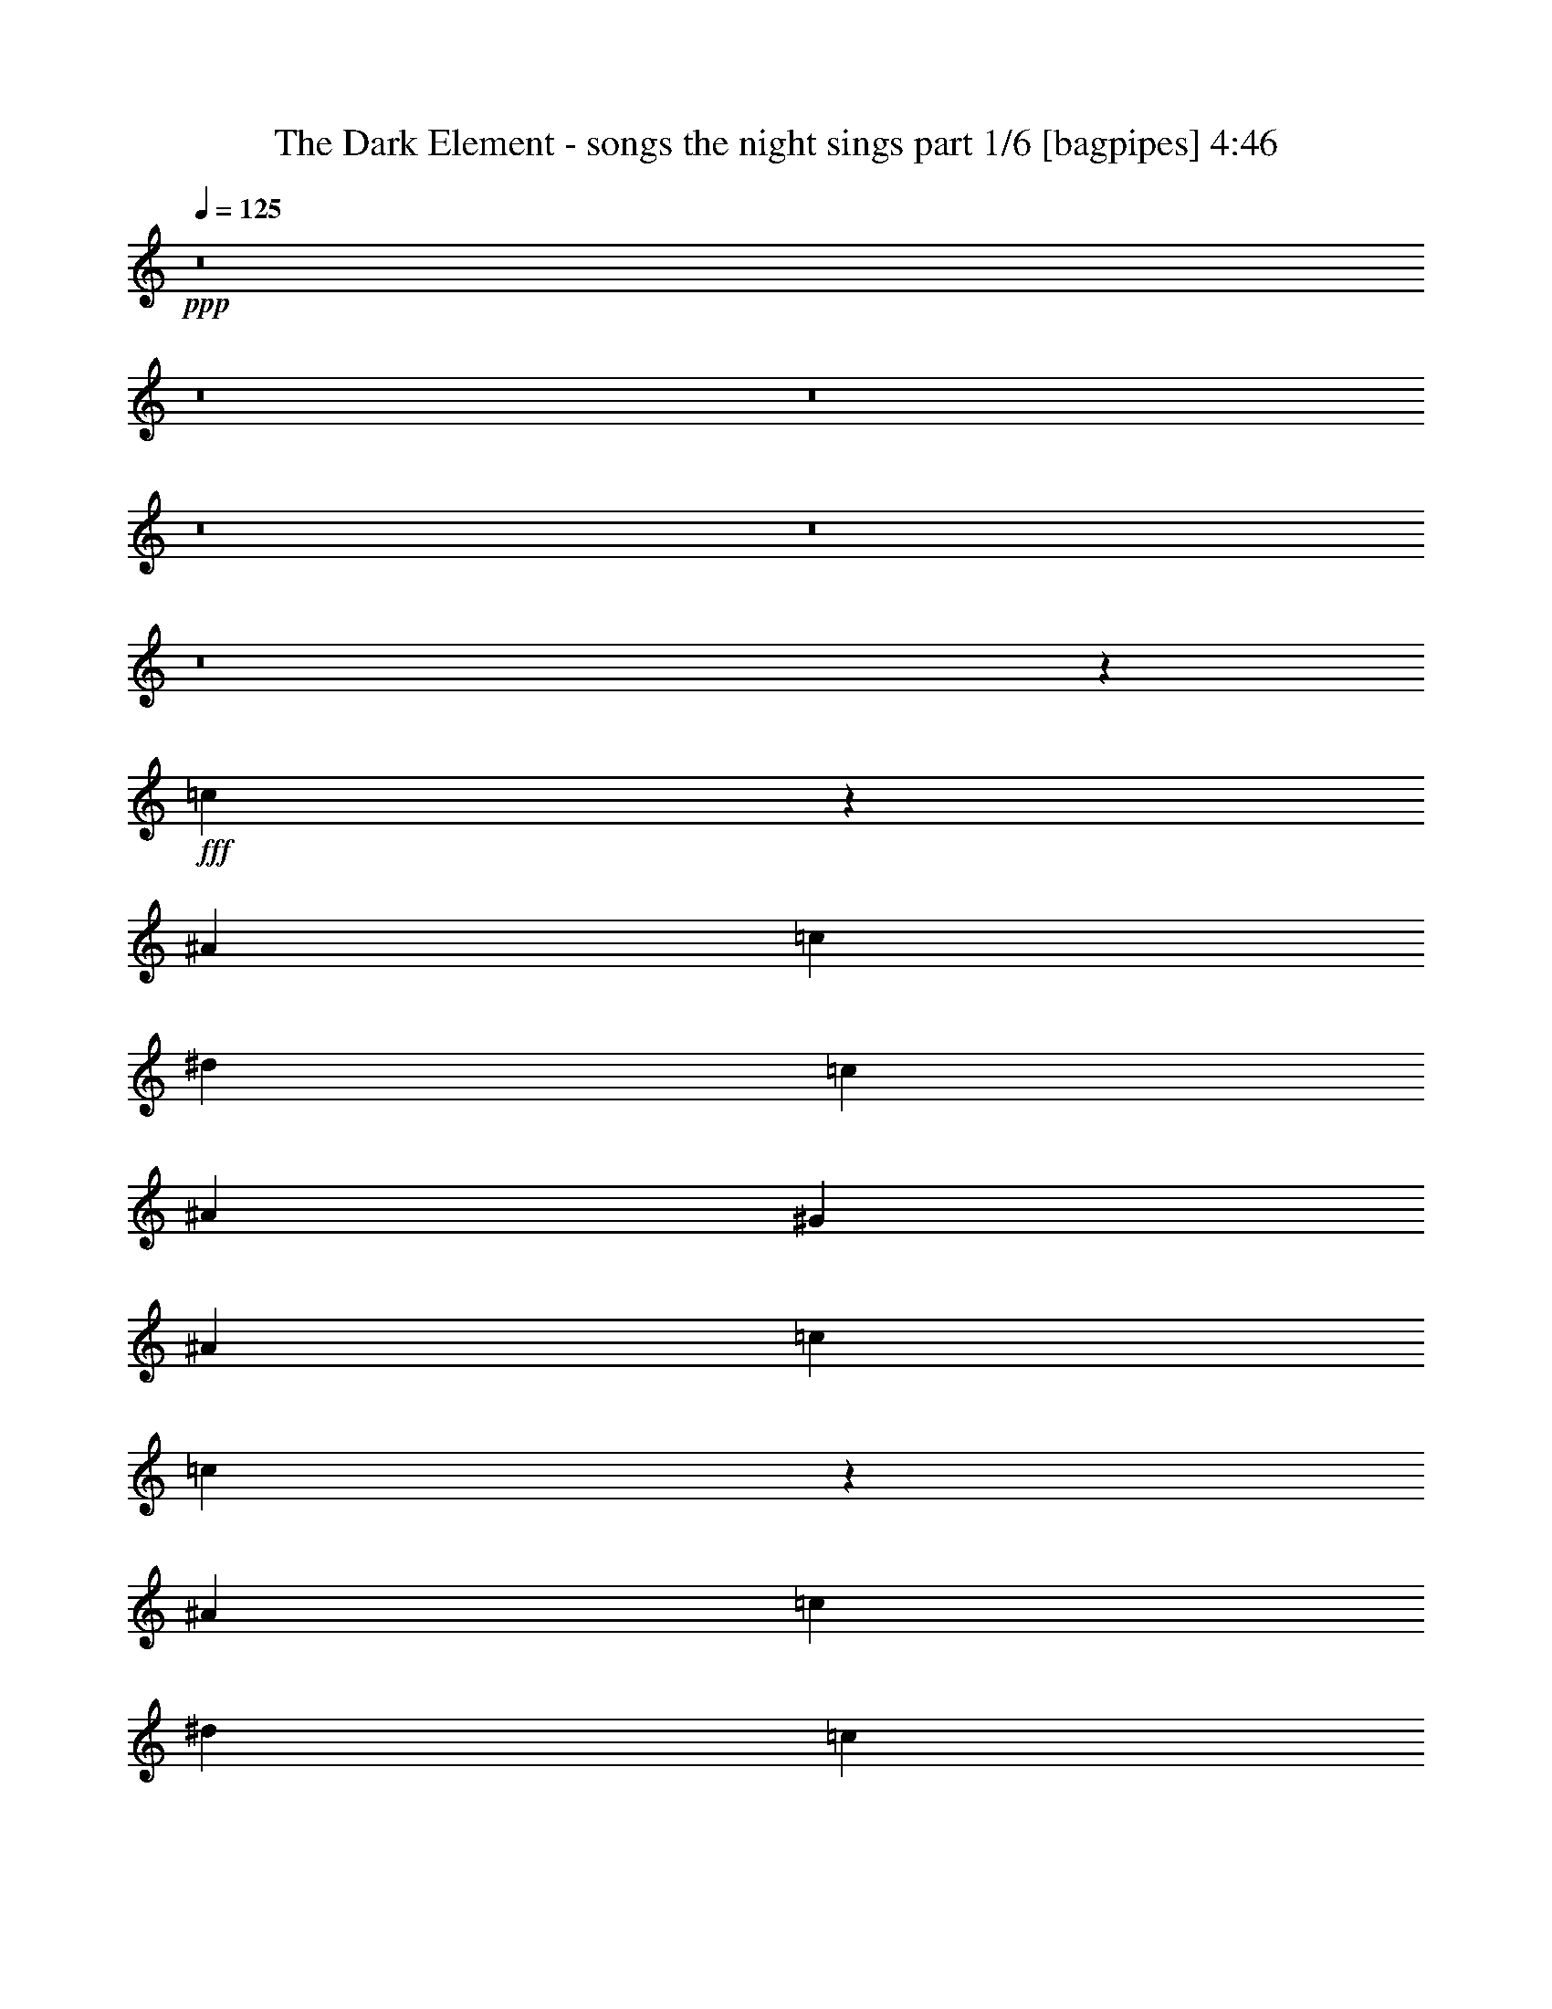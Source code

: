 % Produced with Bruzo's Transcoding Environment
% Transcribed by  Bruzo

X:1
T:  The Dark Element - songs the night sings part 1/6 [bagpipes] 4:46
Z: Transcribed with BruTE 64
L: 1/4
Q: 125
K: C
+ppp+
z8
z8
z8
z8
z8
z8
z39489/8000
+fff+
[=c13011/8000]
z6107/8000
[^A3353/8000]
[=c1551/4000]
[^d807/1000]
[=c807/1000]
[^A3103/8000]
[^G3353/8000]
[^A1551/4000]
[=c3353/8000]
[=c2523/1600]
z3251/4000
[^A3103/8000]
[=c3353/8000]
[^d807/1000]
[=c3103/4000]
[^A3353/8000]
[^G1551/4000]
[^A3353/8000]
[=c3103/8000]
[^A807/500]
[^D6393/2000]
[=F807/1000]
[^G807/1000]
[^A807/1000]
[^A3103/8000]
[=c1551/4000]
[=F807/1000]
[^G807/1000]
[^G3103/8000]
[^A3353/8000]
[^A1291/1600]
[^G3103/8000]
[^A3103/8000]
[^A807/1000]
[=c12927/8000]
z161/200
[^A3103/8000]
[=c3353/8000]
[^d1241/1600]
[=c807/1000]
[^A3353/8000]
[^G3103/8000]
[^A3103/8000]
[=c3353/8000]
[=c13031/8000]
z3043/4000
[^A3353/8000]
[=c1551/4000]
[^d807/1000]
[=c807/1000]
[^A3103/8000]
[^G3353/8000]
[^A3103/8000]
[=c1551/4000]
[^A807/500]
[^D25573/8000]
[=F1291/1600]
[^G807/1000]
[^A807/1000]
[^A3103/8000]
[=c3353/8000]
[=F1291/1600]
[=G3103/4000]
[=G807/1000]
[^G807/1000]
[^G1291/1600]
[^A131/160]
z191/250
[=F3353/8000]
[=F1551/4000]
[=F807/1000]
[=G3353/8000]
[=G3103/8000]
[=G807/1000]
[=G3103/8000]
[^G419/1000]
[=G3103/4000]
[=F1601/2000]
z1627/2000
[^G1551/4000]
[^G3353/8000]
[^G807/1000]
[^G3103/8000]
[^A3103/8000]
[^G1291/1600]
[^G3353/8000]
[^A3103/8000]
[^G807/1000]
[=G1627/2000]
z6403/8000
[=F3103/8000]
[=F3103/8000]
[=F807/1000]
[=G3353/8000]
[=G3103/8000]
[=G1291/1600]
[=G3103/8000]
[^G3353/8000]
[=G807/1000]
[=F1241/1600]
[=c807/1000]
[^A807/1000]
[^G807/1000]
[=c1291/1600]
[=c6331/4000]
[^A6461/4000]
z1289/1600
[=F3103/8000]
[=F3353/8000]
[=F3103/4000]
[=G419/1000]
[=G3103/8000]
[=G807/1000]
[=G3103/8000]
[^G3353/8000]
[=G1291/1600]
[=F6571/8000]
z6091/8000
[^G3353/8000]
[^G3103/8000]
[^G1291/1600]
[^G3103/8000]
[^A3353/8000]
[^G807/1000]
[^G3103/8000]
[^A3103/8000]
[^G1291/1600]
[=G257/320]
z6487/8000
[=F3103/8000]
[=F419/1000]
[=F807/1000]
[=G3103/8000]
[=G3103/8000]
[=G807/1000]
[=G419/1000]
[^G3103/8000]
[=G807/1000]
[=F807/1000]
[=c807/1000]
[^A1241/1600]
[^G807/1000]
[=c807/1000]
[^A19/8]
z6573/8000
[^d19367/8000]
[^G3103/8000]
[^G3353/8000]
[^d1241/1600]
[^c807/1000]
[=B3353/8000]
[^c3103/8000]
[^d1291/1600]
[^d9559/4000]
[=B419/1000]
[=B3103/8000]
[=e807/1000]
[^d807/1000]
[=B3103/8000]
[^c3353/8000]
[^d1241/1600]
[^c19367/8000]
[=B3103/8000]
[^c3353/8000]
[^d807/1000]
[^c3103/4000]
[=B1291/1600]
[^c807/1000]
[=e807/1000]
[^d3103/8000]
[^c613/500]
[=B3103/4000]
[^G12911/8000]
[^A807/500]
[^d19117/8000]
[^G3353/8000]
[^G3103/8000]
[^d807/1000]
[^c1291/1600]
[=B3103/8000]
[^c3103/8000]
[^d807/1000]
[^d19367/8000]
[=B3103/8000]
[=B3103/8000]
[=e1291/1600]
[^d3353/8000]
[=B807/1000]
[^c3103/8000]
[^d807/1000]
[^c19117/8000]
[=B3353/8000]
[^c1551/4000]
[^d807/1000]
[^c807/1000]
[=B807/1000]
[^c1241/1600]
[=e807/1000]
[^d3353/8000]
[^c9559/8000]
[=B1291/1600]
[^d6331/4000]
[^c6461/4000]
z8
z8
z8
z6617/8000
[^A1291/1600]
[=c202/125]
z161/200
[^A1551/4000]
[=c3353/8000]
[^d3103/4000]
[=c3353/8000]
[=c3103/8000]
[^A3353/8000]
[^G3103/8000]
[^A1551/4000]
[=c3353/8000]
[=c1629/1000]
z1217/1600
[^A3353/8000]
[=c3103/8000]
[^d807/1000]
[=c3103/8000]
[=c3353/8000]
[^A1551/4000]
[^G3353/8000]
[^A3103/8000]
[=c3103/8000]
[^A807/500]
[^D6393/2000]
[=F807/1000]
[^G807/1000]
[^A807/1000]
[^A3103/8000]
[=c419/1000]
[=F807/1000]
[^G3103/4000]
[^G3353/8000]
[^A3103/8000]
[^A1291/1600]
[^G3103/8000]
[^A3353/8000]
[^A807/1000]
[=c6297/4000]
z6523/8000
[^A3353/8000]
[=c3103/8000]
[^d1291/1600]
[=c807/1000]
[^A3103/8000]
[^G3103/8000]
[^A3353/8000]
[=c3103/8000]
[=c3237/2000]
z6419/8000
[^A3103/8000]
[=c1551/4000]
[^d807/1000]
[=c807/1000]
[^A3353/8000]
[^G3103/8000]
[^A3103/8000]
[=c419/1000]
[^A6331/4000]
[^D25823/8000]
[=F1291/1600]
[^G3103/4000]
[^A807/1000]
[^A3353/8000]
[=c3103/8000]
[=F1291/1600]
[=G807/1000]
[=G3103/4000]
[^G807/1000]
[^G1291/1600]
[^A6467/8000]
z1289/1600
[=F3103/8000]
[=F419/1000]
[=F3103/4000]
[=G3353/8000]
[=G3103/8000]
[=G807/1000]
[=G3103/8000]
[^G419/1000]
[=G807/1000]
[=F6571/8000]
z6091/8000
[^G419/1000]
[^G3103/8000]
[^G807/1000]
[^G3103/8000]
[^A3353/8000]
[^G1291/1600]
[^G3103/8000]
[^A3103/8000]
[^G807/1000]
[=G257/320]
z3243/4000
[=F3103/8000]
[=F3353/8000]
[=F807/1000]
[=G3103/8000]
[=G3103/8000]
[=G1291/1600]
[=G3353/8000]
[^G3103/8000]
[=G807/1000]
[=F1291/1600]
[=c807/1000]
[^A3103/4000]
[^G807/1000]
[=c1291/1600]
[^A19001/8000]
z1643/2000
[^d19367/8000]
[^G3103/8000]
[^G3353/8000]
[^d3103/4000]
[^c807/1000]
[=B3353/8000]
[^c1551/4000]
[^d807/1000]
[^d19117/8000]
[=B3353/8000]
[=B3103/8000]
[=e807/1000]
[^d1291/1600]
[=B3103/8000]
[^c3353/8000]
[^d3103/4000]
[^c19367/8000]
[=B3103/8000]
[^c3353/8000]
[^d807/1000]
[^c1241/1600]
[=B807/1000]
[^c807/1000]
[=e1291/1600]
[^d3103/8000]
[^c9809/8000]
[=B3103/4000]
[^G12911/8000]
[^A807/500]
[^d19117/8000]
[^G3353/8000]
[^G1551/4000]
[^d807/1000]
[^c807/1000]
[=B3103/8000]
[^c3103/8000]
[^d1291/1600]
[^d2421/1000]
[=B1551/4000]
[=B3103/8000]
[=e807/1000]
[^d3353/8000]
[=B807/1000]
[^c1551/4000]
[^d807/1000]
[^c19117/8000]
[=B3353/8000]
[^c3103/8000]
[^d807/1000]
[^c807/1000]
[=B1291/1600]
[^c3103/4000]
[=e807/1000]
[^d3353/8000]
[^c4779/4000]
[=B807/1000]
[^d12661/8000]
[^c12923/8000]
z8
z8
z8
z8
z8
z8
z8
z8
z8
z8
z8
z8
z8
z8
z8
z8
z381/1600
[^d19117/8000]
[^G3353/8000]
[^G3103/8000]
[^d807/1000]
[^c807/1000]
[=B1551/4000]
[^c3103/8000]
[^d807/1000]
[^d19367/8000]
[=B3103/8000]
[=B3103/8000]
[=e807/1000]
[^d1291/1600]
[=B3353/8000]
[^c3103/8000]
[^d807/1000]
[^c19117/8000]
[=B3353/8000]
[^c3103/8000]
[^d807/1000]
[^c1291/1600]
[=B807/1000]
[^c3103/4000]
[=e1291/1600]
[^d3353/8000]
[^c9559/8000]
[=B807/1000]
[^G12661/8000]
[^A807/500]
[^d19117/8000]
[^G3353/8000]
[^G1551/4000]
[^d807/1000]
[^c807/1000]
[=B3103/8000]
[^c3353/8000]
[^d1291/1600]
[^d9559/4000]
[=B1551/4000]
[=B3353/8000]
[=e807/1000]
[^d3103/8000]
[=B807/1000]
[^c1551/4000]
[^d807/1000]
[^c19367/8000]
[=B3103/8000]
[^c3103/8000]
[^d807/1000]
[^c807/1000]
[=B1291/1600]
[^c807/1000]
[=e807/1000]
[^d3103/8000]
[^c4779/4000]
[=B807/1000]
[^d12911/8000]
[^c6331/4000]
[^d19367/8000]
[^G3103/8000]
[^G3353/8000]
[^d1241/1600]
[^c807/1000]
[=B3353/8000]
[^c3103/8000]
[^d807/1000]
[^d19117/8000]
[=B3353/8000]
[=B3103/8000]
[=e1291/1600]
[^d807/1000]
[=B3103/8000]
[^c3353/8000]
[^d1241/1600]
[^c2421/1000]
[=B3103/8000]
[^c419/1000]
[^d807/1000]
[^c3103/4000]
[=B807/1000]
[^c1291/1600]
[=e807/1000]
[^d3103/8000]
[^c613/500]
[=B3103/4000]
[^G807/500]
[^A12911/8000]
[^d19117/8000]
[^G3353/8000]
[^G3103/8000]
[^d807/1000]
[^c1291/1600]
[=B3103/8000]
[^c3103/8000]
[^d807/1000]
[^d19367/8000]
[=B3103/8000]
[=B3103/8000]
[=e807/1000]
[^d419/1000]
[=B807/1000]
[^c3103/8000]
[^d807/1000]
[^c19117/8000]
[=B3353/8000]
[^c3103/8000]
[^d1291/1600]
[^c807/1000]
[=B807/1000]
[^c3103/4000]
[=e1291/1600]
[^d3353/8000]
[^c9559/8000]
[=B1291/1600]
[^d6331/4000]
[^c12923/8000]
z8
z37/8

X:2
T:  The Dark Element - songs the night sings part 2/6 [flute] 4:46
Z: Transcribed with BruTE 64
L: 1/4
Q: 125
K: C
+ppp+
z8
z8
z8
z8
z8
z8
z8
z8
z8
z8
z8
z8
z8
z8
z8
z8
z8
z8
z8
z8
z8
z8
z8
z8
z8
z8
z8
z8
z8
z8
z8
z8
z8
z8
z8
z8
z8
z8
z8
z8
z8
z8
z8
z8
z8
z8
z1279/250
+p+
[^G,13643/2000=C13643/2000=F13643/2000^G13643/2000]
z8
z8
z8
z8
z8
z8
z8
z13489/8000
+fff+
[=c19117/8000]
[=F3353/8000]
[=F3003/8000]
[^A/8]
+f+
[=c807/1000]
+fff+
[^A3103/4000]
[^G3353/8000]
[^G3023/8000]
z1177/1600
[=c19117/8000]
[^G3103/8000]
[^G419/1000]
[=c807/1000]
[=c3103/4000]
[^A3353/8000]
[^G3103/8000]
[^A419/1000]
[=c3103/8000]
[^A9559/8000]
[^D3353/8000]
[^D25573/8000]
[^G3103/8000]
[=G419/1000]
[^G3103/8000]
[^A3353/8000]
[^G9559/8000]
[=G517/4000]
+f+
[^G517/4000]
[=G207/1600]
+fff+
[=F613/500]
[=F207/1600]
+f+
[=G517/4000]
[=F517/4000]
+fff+
[^D9559/8000]
[^D517/4000]
+f+
[=F321/2000]
[^D207/1600]
+fff+
[=C1551/4000]
[^A,3103/8000]
[=C3353/8000]
[^D3103/8000]
[=C8007/4000]
[^A,901/4000]
+f+
[^G,1551/8000]
+fff+
[=C97/500]
+f+
[^G,1551/8000]
+fff+
[=F,1551/8000]
+f+
[^G,901/4000]
+fff+
[=F,8007/4000]
[^D,97/500]
[=G,1551/8000]
+f+
[^G,97/500]
[^A,1551/8000]
+fff+
[=C1801/8000]
+f+
[^C97/500]
+fff+
[^D8007/4000]
[^C97/500]
+f+
[=C1551/8000]
[^A,1801/8000]
+fff+
[^G,97/500]
[^A,1551/8000]
+f+
[=C97/500]
+fff+
[^G,4779/4000]
[^G3353/8000]
[^G6331/4000]
[=c1801/8000]
+f+
[^G1551/8000]
+fff+
[=G97/500]
+f+
[^D1551/8000]
+fff+
[=C97/500]
+f+
[^G,1801/8000]
+fff+
[=G,97/500]
+f+
[^D,1551/8000]
+fff+
[=C97/500]
+f+
[^G,1801/8000]
+fff+
[=G,1551/8000]
+f+
[^D,97/500]
+fff+
[=C,1551/8000]
+f+
[^G,97/500]
+fff+
[=G,1801/8000]
+f+
[^D,97/500]
+fff+
[=G,517/4000]
+f+
[^D,517/4000]
[=F,517/4000]
[=G,97/500]
[=F,1801/8000]
+fff+
[^C,207/1600]
+f+
[^A,517/4000]
[=C,517/4000]
[^C,97/500]
[=C,1551/8000]
+fff+
[^C321/2000]
+f+
[^A,207/1600]
[=C517/4000]
[^C1551/8000]
[=C97/500]
+fff+
[=G517/4000]
+f+
[^D517/4000]
[=F257/1600]
[=G1551/8000]
[=F1551/8000]
+fff+
[^c9559/8000]
[=c807/1000]
[=c517/4000]
+f+
[^c517/4000]
[=c257/1600]
+fff+
[^A1241/1600]
[^G807/500]
[=G12911/8000]
[=G5119/1600]
z8
z8
z8
z8
z8
z8
z8
z8
z8
z8
z8
z8
z8
z8

X:3
T:  The Dark Element - songs the night sings part 3/6 [horn] 4:46
Z: Transcribed with BruTE 64
L: 1/4
Q: 125
K: C
+ppp+
z13073/8000
+fff+
[^G,807/1000^D807/1000^G807/1000]
[^G,/8]
z2353/8000
[^G,559/4000]
z31/125
[^G,127/1000]
z2087/8000
[^G,/8]
z2353/8000
[^G,53/400]
z2043/8000
[^G,/8]
z2353/8000
[^G,69/500]
z1999/8000
[^G,1001/8000]
z1051/4000
[^G,/8]
z147/500
[^G,523/4000]
z2057/8000
[^G,/8]
z2353/8000
[^G,109/800]
z2013/8000
[^G,/8]
z2103/8000
[^G,173/1000]
z1969/8000
[^G,1031/8000]
z259/1000
[^G,/8]
z147/500
[^G,269/2000]
z2027/8000
[^G,/8]
z2353/8000
[^G,7/50]
z1983/8000
[^G,1017/8000]
z1043/4000
[^G,/8]
z2353/8000
[^G,1061/8000]
z1021/4000
[^G,/8]
z2353/8000
[^G,221/1600]
z1997/8000
[^G,1003/8000]
z21/80
[^G,/8]
z2353/8000
[^F,1047/8000]
z257/1000
[^F,/8]
z2353/8000
[^F,1091/8000]
z503/2000
[^F,/8]
z2103/8000
[^G,277/1600]
z1967/8000
[^G,1033/8000]
z207/800
[^G,/8]
z2353/8000
[^G,1077/8000]
z1013/4000
[^G,/8]
z2353/8000
[^G,1121/8000]
z991/4000
[^G,509/4000]
z417/1600
[^G,/8]
z147/500
[^G,1063/8000]
z51/200
[^G,/8]
z2353/8000
[^G,1107/8000]
z499/2000
[^G,251/2000]
z2099/8000
[^G,/8]
z2353/8000
[^G,131/1000]
z411/1600
[^G,/8]
z2353/8000
[^G,273/2000]
z201/800
[^G,/8]
z2103/8000
[^G,1387/8000]
z983/4000
[^G,517/4000]
z2069/8000
[^G,/8]
z2353/8000
[^G,539/4000]
z81/320
[^G,/8]
z2353/8000
[^G,561/4000]
z99/400
[^G,51/400]
z2083/8000
[^G,/8]
z2353/8000
[^G,133/1000]
z2039/8000
[^G,/8]
z2353/8000
[^G,277/2000]
z399/1600
[^F,201/1600]
z1049/4000
[^F,/8]
z147/500
[=F,21/160]
z2053/8000
[=E,/8]
z2353/8000
[=F,3103/8000=C3103/8000=F3103/8000]
[=F,/8]
z2103/8000
[=F,347/2000]
z393/1600
[=F,207/1600]
z517/2000
[=F,/8]
z2353/8000
[=F,1079/8000]
z2023/8000
[=F,/8]
z2353/8000
[=F,281/2000]
z1979/8000
[=F,1021/8000]
z1041/4000
[=F,/8]
z2353/8000
[=F,213/1600]
z1019/4000
[=F,/8]
z2353/8000
[=F,1109/8000]
z1993/8000
[=F,1007/8000]
z131/500
[=F,/8]
z2353/8000
[=F,1051/8000]
z513/2000
[=F,/8]
z2353/8000
[=F,219/1600]
z251/1000
[=F,/8]
z2103/8000
[=F,1389/8000]
z1963/8000
[=F,1037/8000]
z1033/4000
[=F,/8]
z2353/8000
[=F,1081/8000]
z1011/4000
[=F,/8]
z2103/8000
[=F,11/64]
z989/4000
[=F,511/4000]
z2081/8000
[=F,/8]
z2353/8000
[=F,533/4000]
z509/2000
[^D,/8]
z2353/8000
[^D,1111/8000]
z249/1000
[^D,63/500]
z419/1600
[^D,/8]
z2353/8000
[=F,263/2000]
z2051/8000
[=F,/8]
z2353/8000
[=F,137/1000]
z1003/4000
[=F,/8]
z2103/8000
[=F,1391/8000]
z981/4000
[=F,519/4000]
z413/1600
[=F,/8]
z2353/8000
[=F,541/4000]
z2021/8000
[=F,/8]
z2103/8000
[=F,43/250]
z247/1000
[=F,16/125]
z2079/8000
[=F,/8]
z2353/8000
[=F,267/2000]
z407/1600
[=F,/8]
z2353/8000
[=F,139/1000]
z1991/8000
[=F,1009/8000]
z1047/4000
[=F,/8]
z2353/8000
[=F,1053/8000]
z2049/8000
[=F,/8]
z2353/8000
[=F,549/4000]
z401/1600
[=F,/8]
z2103/8000
[=F,87/500]
z1961/8000
[=F,1039/8000]
z129/500
[=F,/8]
z2353/8000
[=F,1083/8000]
z2019/8000
[=F,/8]
z2103/8000
[=F,689/4000]
z79/320
[=F,41/320]
z1039/4000
[^D,/8]
z2353/8000
[^D,1069/8000]
z1017/4000
[^D,/8]
z2353/8000
[^D,1113/8000]
z1989/8000
[=F,13011/8000=C13011/8000=F13011/8000]
z8
z8
z64073/8000
[=F,3353/8000=C3353/8000=F3353/8000]
[=F,537/4000]
z507/2000
[=F,/8]
z2353/8000
[=F,1119/8000]
z31/125
[=F,127/1000]
z2087/8000
[=F,/8]
z2353/8000
[=F,53/400]
z2043/8000
[=F,/8]
z2353/8000
[=F,69/500]
z1999/8000
[=F,1001/8000]
z2101/8000
[=F,/8]
z2353/8000
[=F,523/4000]
z2057/8000
[=F,/8]
z2353/8000
[=F,109/800]
z2013/8000
[=F,/8]
z2103/8000
[=F,173/1000]
z1969/8000
[^G,1551/4000^D1551/4000^G1551/4000]
[^G,/8]
z2353/8000
[^G,269/2000]
z2027/8000
[^G,/8]
z2353/8000
[^G,7/50]
z1983/8000
[^G,1017/8000]
z1043/4000
[^G,/8]
z2353/8000
[^G,1061/8000]
z2041/8000
[^G,/8]
z2353/8000
[^G,553/4000]
z1997/8000
[^G,1003/8000]
z21/80
[^G,/8]
z2353/8000
[^G,1047/8000]
z257/1000
[^G,/8]
z2353/8000
[^G,1091/8000]
z503/2000
[^G,/8]
z1051/4000
[^D3353/8000^A3353/8000^d3353/8000]
[^D1033/8000]
z207/800
[^D/8]
z2353/8000
[^D1077/8000]
z1013/4000
[^D/8]
z2353/8000
[^D1121/8000]
z991/4000
[^D509/4000]
z521/2000
[^D/8]
z2353/8000
[^D1063/8000]
z51/200
[^D/8]
z2353/8000
[^D1107/8000]
z499/2000
[^D251/2000]
z2099/8000
[^D/8]
z2353/8000
[^D131/1000]
z1027/4000
[^D/8]
z2353/8000
[^D1093/8000]
z201/800
[^A,3103/8000=F3103/8000^A3103/8000]
[^A,1387/8000]
z983/4000
[^A,517/4000]
z2069/8000
[^A,/8]
z2353/8000
[^A,539/4000]
z81/320
[^A,/8]
z147/500
[^A,1123/8000]
z99/400
[^A,51/400]
z2083/8000
[^C/8]
z2353/8000
[^C133/1000]
z2039/8000
[^C807/1000^G807/1000^c807/1000]
[^D201/1600]
z2097/8000
[^D/8]
z2353/8000
[^D807/1000^A807/1000^d807/1000]
[=F,547/4000]
z2009/8000
[=F,/8]
z2103/8000
[=F,3353/8000=C3353/8000=F3353/8000]
[=F,207/1600]
z2067/8000
[=F,/8]
z2353/8000
[=F,27/200]
z2023/8000
[=F,3353/8000=C3353/8000=F3353/8000]
[=F,281/2000]
z1979/8000
[=F,1021/8000]
z1041/4000
[=F,/8]
z2353/8000
[=F,3103/8000=C3103/8000=F3103/8000]
[=F,/8]
z147/500
[=F,111/800]
z1993/8000
[=F,1007/8000]
z131/500
[=F,3353/8000=C3353/8000=F3353/8000]
[=F,1051/8000]
z513/2000
[^C/8]
z2353/8000
[^C219/1600]
z251/1000
[^C1551/4000^G1551/4000^c1551/4000]
[^C139/800]
z1963/8000
[^C1037/8000]
z1033/4000
[^C/8]
z2353/8000
[^C3103/8000^G3103/8000^c3103/8000]
[^C/8]
z2103/8000
[^D11/64]
z989/4000
[^D511/4000]
z13/50
[^D3353/8000^A3353/8000^d3353/8000]
[^D1067/8000]
z509/2000
[^D/8]
z2353/8000
[^D1111/8000]
z249/1000
[^D3103/8000^A3103/8000^d3103/8000]
[^D/8]
z2353/8000
[=F,263/2000]
z2051/8000
[=F,/8]
z147/500
[=F,3103/8000=C3103/8000=F3103/8000]
[=F,/8]
z2103/8000
[=F,1391/8000]
z981/4000
[=F,519/4000]
z413/1600
[=F,3353/8000=C3353/8000=F3353/8000]
[=F,541/4000]
z2021/8000
[=F,/8]
z1051/4000
[=F,1377/8000]
z247/1000
[=F,3103/8000=C3103/8000=F3103/8000]
[=F,/8]
z2353/8000
[=F,267/2000]
z407/1600
[=F,/8]
z2353/8000
[=F,3103/8000=C3103/8000=F3103/8000]
[=F,1009/8000]
z2093/8000
[^C/8]
z2353/8000
[^C527/4000]
z2049/8000
[^C3353/8000^G3353/8000^c3353/8000]
[^C549/4000]
z401/1600
[^C/8]
z2103/8000
[^C87/500]
z1961/8000
[^C3103/8000^G3103/8000^c3103/8000]
[^C/8]
z147/500
[^D271/2000]
z2019/8000
[^D/8]
z2103/8000
[^D3353/8000^A3353/8000^d3353/8000]
[^D41/320]
z1039/4000
[^D/8]
z2353/8000
[^D1069/8000]
z1017/4000
[^D419/1000^A419/1000^d419/1000]
[^D557/4000]
z1989/8000
[=F,1011/8000]
z523/2000
[=F,/8]
z2353/8000
[=F,3103/8000=C3103/8000=F3103/8000]
[=F,/8]
z2353/8000
[=F,1099/8000]
z501/2000
[=F,/8]
z2103/8000
[=F,419/1000=C419/1000=F419/1000]
[=F,1041/8000]
z1031/4000
[=F,/8]
z2353/8000
[=F,217/1600]
z1009/4000
[=F,3103/8000=C3103/8000=F3103/8000]
[=F,1379/8000]
z987/4000
[=F,513/4000]
z2077/8000
[=F,/8]
z147/500
[=F,3103/8000=C3103/8000=F3103/8000]
[=F,/8]
z2353/8000
[^C223/1600]
z497/2000
[^C253/2000]
z2091/8000
[^C3353/8000^G3353/8000^c3353/8000]
[^C33/250]
z2047/8000
[^C/8]
z147/500
[^C1101/8000]
z1001/4000
[^C3103/8000^G3103/8000^c3103/8000]
[^C279/1600]
z979/4000
[^D521/4000]
z2061/8000
[^D/8]
z2353/8000
[^D3103/8000^A3103/8000^d3103/8000]
[^D/8]
z2103/8000
[^D69/400]
z493/2000
[^D257/2000]
z83/320
[^D3353/8000^A3353/8000^d3353/8000]
[^D67/500]
z2031/8000
[=F,/8]
z2353/8000
[=F,279/2000]
z1987/8000
[=F,3103/8000=C3103/8000=F3103/8000]
[=F,/8]
z147/500
[=F,529/4000]
z409/1600
[=F,/8]
z2353/8000
[=F,3103/8000=C3103/8000=F3103/8000]
[=F,/8]
z2103/8000
[=F,/8]
z2353/8000
[=F,1043/8000]
z103/400
[=F,419/1000=C419/1000=F419/1000]
[=F,17/125]
z403/1600
[=F,/8]
z2103/8000
[=F,691/4000]
z1971/8000
[=F,3103/8000=C3103/8000=F3103/8000]
[=F,/8]
z2353/8000
[^C1073/8000]
z203/800
[^C/8]
z2353/8000
[^C1551/4000^G1551/4000^c1551/4000]
[^C203/1600]
z261/1000
[^C/8]
z2353/8000
[^C1059/8000]
z511/2000
[^C3353/8000^G3353/8000^c3353/8000]
[^C1103/8000]
z/4
[^D3103/8000^A3103/8000^d3103/8000]
[^D/8]
z147/500
[^D209/1600]
z1029/4000
[^D3353/8000^A3353/8000^d3353/8000]
[^D1089/8000]
z1007/4000
[^D/8]
z2103/8000
[^D3353/8000^A3353/8000^d3353/8000]
[^D103/800]
z2073/8000
[^G,419/1000^D419/1000^G419/1000]
[^G,3103/8000^D3103/8000^G3103/8000]
[^G,3353/8000^D3353/8000^G3353/8000]
[^G,3103/8000^D3103/8000^G3103/8000]
[^G,3103/8000^D3103/8000^G3103/8000]
[^G,3353/8000^D3353/8000^G3353/8000]
[^G,3103/8000^D3103/8000^G3103/8000]
[^G,3353/8000^D3353/8000^G3353/8000]
[^G,1551/4000^D1551/4000^G1551/4000]
[^G,3103/8000^D3103/8000^G3103/8000]
[^G,3353/8000^D3353/8000^G3353/8000]
[^G,3103/8000^D3103/8000^G3103/8000]
[^G,3353/8000^D3353/8000^G3353/8000]
[^G,3103/8000^D3103/8000^G3103/8000]
[^G,3103/8000^D3103/8000^G3103/8000]
[^G,419/1000^D419/1000^G419/1000]
[=B,3103/8000^F3103/8000=B3103/8000]
[=B,3353/8000^F3353/8000=B3353/8000]
[=B,3103/8000^F3103/8000=B3103/8000]
[=B,3353/8000^F3353/8000=B3353/8000]
[=B,3103/8000^F3103/8000=B3103/8000]
[=B,3103/8000^F3103/8000=B3103/8000]
[=B,419/1000^F419/1000=B419/1000]
[=B,3103/8000^F3103/8000=B3103/8000]
[=B,3353/8000^F3353/8000=B3353/8000]
[=B,3103/8000^F3103/8000=B3103/8000]
[=B,3103/8000^F3103/8000=B3103/8000]
[=B,3353/8000^F3353/8000=B3353/8000]
[=B,3103/8000^F3103/8000=B3103/8000]
[=B,3353/8000^F3353/8000=B3353/8000]
[=B,1551/4000^F1551/4000=B1551/4000]
[=B,3103/8000^F3103/8000=B3103/8000]
[^F,3353/8000^C3353/8000^F3353/8000]
[^F,3103/8000^C3103/8000^F3103/8000]
[^F,3353/8000^C3353/8000^F3353/8000]
[^F,3103/8000^C3103/8000^F3103/8000]
[^F,3353/8000^C3353/8000^F3353/8000]
[^F,1551/4000^C1551/4000^F1551/4000]
[^F,3103/8000^C3103/8000^F3103/8000]
[^F,3353/8000^C3353/8000^F3353/8000]
[^F,3103/8000^C3103/8000^F3103/8000]
[^F,3353/8000^C3353/8000^F3353/8000]
[^F,3103/8000^C3103/8000^F3103/8000]
[^F,3103/8000^C3103/8000^F3103/8000]
[^F,419/1000^C419/1000^F419/1000]
[^F,3103/8000^C3103/8000^F3103/8000]
[^F,3353/8000^C3353/8000^F3353/8000]
[^F,3103/8000^C3103/8000^F3103/8000]
[^C3103/8000^G3103/8000^c3103/8000]
[^C3353/8000^G3353/8000^c3353/8000]
[^C3103/8000^G3103/8000^c3103/8000]
[^C3353/8000^G3353/8000^c3353/8000]
[^C1551/4000^G1551/4000^c1551/4000]
[^C3353/8000^G3353/8000^c3353/8000]
[^C3103/8000^G3103/8000^c3103/8000]
[^C3103/8000^G3103/8000^c3103/8000]
[=E,/8]
z2353/8000
[=E,133/1000]
z2039/8000
[=E,1291/1600=B,1291/1600=E1291/1600]
[^F,503/4000]
z2097/8000
[^F,/8]
z2353/8000
[^F,807/1000^C807/1000^F807/1000]
[^G,3103/8000^D3103/8000^G3103/8000]
[^G,3103/8000^D3103/8000^G3103/8000]
[^G,419/1000^D419/1000^G419/1000]
[^G,3103/8000^D3103/8000^G3103/8000]
[^G,3353/8000^D3353/8000^G3353/8000]
[^G,3103/8000^D3103/8000^G3103/8000]
[^G,3353/8000^D3353/8000^G3353/8000]
[^G,3103/8000^D3103/8000^G3103/8000]
[^G,3103/8000^D3103/8000^G3103/8000]
[^G,3353/8000^D3353/8000^G3353/8000]
[^G,1551/4000^D1551/4000^G1551/4000]
[^G,3353/8000^D3353/8000^G3353/8000]
[^G,3103/8000^D3103/8000^G3103/8000]
[^G,3103/8000^D3103/8000^G3103/8000]
[^G,3353/8000^D3353/8000^G3353/8000]
[^G,3103/8000^D3103/8000^G3103/8000]
[=B,3353/8000^F3353/8000=B3353/8000]
[=B,1551/4000^F1551/4000=B1551/4000]
[=B,3103/8000^F3103/8000=B3103/8000]
[=B,3353/8000^F3353/8000=B3353/8000]
[=B,3103/8000^F3103/8000=B3103/8000]
[=B,3353/8000^F3353/8000=B3353/8000]
[=B,3103/8000^F3103/8000=B3103/8000]
[=B,3103/8000^F3103/8000=B3103/8000]
[=B,419/1000^F419/1000=B419/1000]
[=B,3103/8000^F3103/8000=B3103/8000]
[=B,3353/8000^F3353/8000=B3353/8000]
[=B,3103/8000^F3103/8000=B3103/8000]
[=B,3353/8000^F3353/8000=B3353/8000]
[=B,3103/8000^F3103/8000=B3103/8000]
[=B,3103/8000^F3103/8000=B3103/8000]
[=B,3353/8000^F3353/8000=B3353/8000]
[^F,1551/4000^C1551/4000^F1551/4000]
[^F,3353/8000^C3353/8000^F3353/8000]
[^F,3103/8000^C3103/8000^F3103/8000]
[^F,3103/8000^C3103/8000^F3103/8000]
[^F,3353/8000^C3353/8000^F3353/8000]
[^F,3103/8000^C3103/8000^F3103/8000]
[^F,3353/8000^C3353/8000^F3353/8000]
[^F,1551/4000^C1551/4000^F1551/4000]
[^F,3103/8000^C3103/8000^F3103/8000]
[^F,3353/8000^C3353/8000^F3353/8000]
[^F,3103/8000^C3103/8000^F3103/8000]
[^F,3353/8000^C3353/8000^F3353/8000]
[^F,3103/8000^C3103/8000^F3103/8000]
[^F,3353/8000^C3353/8000^F3353/8000]
[^F,1551/4000^C1551/4000^F1551/4000]
[^F,3103/8000^C3103/8000^F3103/8000]
[^C3353/8000^G3353/8000^c3353/8000]
[^C3103/8000^G3103/8000^c3103/8000]
[^C3353/8000^G3353/8000^c3353/8000]
[^C3103/8000^G3103/8000^c3103/8000]
[^C3103/8000^G3103/8000^c3103/8000]
[^C3353/8000^G3353/8000^c3353/8000]
[^C1551/4000^G1551/4000^c1551/4000]
[^C3353/8000^G3353/8000^c3353/8000]
[=E,271/2000]
z2019/8000
[=E,/8]
z2103/8000
[=E,807/1000=B,807/1000=E807/1000]
[^F,/8]
z2353/8000
[^F,1069/8000]
z2033/8000
[^F,807/1000^C807/1000^F807/1000]
[=F,3103/8000=C3103/8000=F3103/8000]
[=F,/8]
z2353/8000
[=F,211/1600]
z32/125
[=F,/8]
z2353/8000
[=F,1099/8000]
z2003/8000
[=F,/8]
z2103/8000
[=F,697/4000]
z1959/8000
[=F,1041/8000]
z1031/4000
[=F,/8]
z2353/8000
[=F,217/1600]
z1009/4000
[=F,/8]
z2103/8000
[=F,1379/8000]
z987/4000
[=F,513/4000]
z519/2000
[=F,/8]
z2353/8000
[=F,1071/8000]
z127/500
[=F,/8]
z2353/8000
[=F,223/1600]
z497/2000
[=F,253/2000]
z2091/8000
[=F,/8]
z2353/8000
[=F,33/250]
z1023/4000
[=F,/8]
z2353/8000
[=F,1101/8000]
z1001/4000
[=F,/8]
z2103/8000
[=F,279/1600]
z979/4000
[=F,521/4000]
z2061/8000
[=F,/8]
z2353/8000
[=F,543/4000]
z63/250
[=F,/8]
z2103/8000
[^D,1381/8000]
z493/2000
[^D,257/2000]
z83/320
[^D,/8]
z2353/8000
[^D,67/500]
z2031/8000
[=F,/8]
z2353/8000
[=F,279/2000]
z1987/8000
[=F,1013/8000]
z2089/8000
[=F,/8]
z2353/8000
[=F,529/4000]
z409/1600
[=F,/8]
z2353/8000
[=F,551/4000]
z2001/8000
[=F,/8]
z2103/8000
[=F,/8]
z2353/8000
[=F,1043/8000]
z2059/8000
[=F,/8]
z2353/8000
[=F,17/125]
z403/1600
[=F,/8]
z2103/8000
[=F,691/4000]
z1971/8000
[=F,1029/8000]
z1037/4000
[=F,/8]
z2353/8000
[=F,1073/8000]
z2029/8000
[=F,/8]
z2353/8000
[=F,559/4000]
z397/1600
[=F,203/1600]
z261/1000
[=F,/8]
z2353/8000
[=F,1059/8000]
z511/2000
[=F,/8]
z2353/8000
[=F,1103/8000]
z/4
[=F,/8]
z1051/4000
[=F,/8]
z2353/8000
[=F,209/1600]
z1029/4000
[=F,/8]
z2353/8000
[^D,1089/8000]
z1007/4000
[^D,/8]
z2103/8000
[^D,1383/8000]
z197/800
[^D,103/800]
z259/1000
[=F,/8]
z2353/8000
[=F,43/320]
z507/2000
[=F,/8]
z2353/8000
[=F,1119/8000]
z31/125
[=F,127/1000]
z2087/8000
[=F,/8]
z2353/8000
[=F,53/400]
z1021/4000
[=F,/8]
z2353/8000
[=F,221/1600]
z999/4000
[=F,501/4000]
z2101/8000
[=F,/8]
z2353/8000
[=F,523/4000]
z2057/8000
[=F,/8]
z2353/8000
[=F,109/800]
z2013/8000
[=F,/8]
z1051/4000
[=F,277/1600]
z123/500
[=F,129/1000]
z2071/8000
[=F,/8]
z2353/8000
[=F,269/2000]
z2027/8000
[=F,/8]
z2353/8000
[=F,7/50]
z1983/8000
[=F,1017/8000]
z417/1600
[=F,/8]
z2353/8000
[=F,531/4000]
z2041/8000
[=F,/8]
z2353/8000
[=F,553/4000]
z1997/8000
[=F,1003/8000]
z21/80
[=F,/8]
z2353/8000
[=F,1047/8000]
z411/1600
[=F,/8]
z2353/8000
[=F,273/2000]
z2011/8000
[=F,/8]
z2103/8000
[^D,807/1000^A,807/1000^D807/1000]
[^D,/8]
z2353/8000
[^D,1077/8000]
z1013/4000
[^D,/8]
z147/500
[^D,561/4000]
z1981/8000
[^D,1019/8000]
z521/2000
[^D,/8]
z2353/8000
[^D,1063/8000]
z51/200
[^D,/8]
z2353/8000
[^D,1107/8000]
z499/2000
[^D,251/2000]
z1049/4000
[^D,/8]
z2353/8000
[^D,1049/8000]
z1027/4000
[^D,/8]
z2353/8000
[^D,1093/8000]
z201/800
[^A,807/1000=F807/1000^A807/1000]
[^A,517/4000]
z2069/8000
[^A,/8]
z147/500
[^A,1079/8000]
z253/1000
[^A,/8]
z2353/8000
[^A,1123/8000]
z99/400
[^A,51/400]
z2083/8000
[^D/8]
z2353/8000
[^D133/1000]
z2039/8000
[^D1291/1600^A1291/1600^d1291/1600]
[^D503/4000]
z2097/8000
[^D/8]
z2353/8000
[^D807/1000^A807/1000^d807/1000]
[=F,3103/8000=C3103/8000=F3103/8000]
[=F,/8]
z1051/4000
[=F,1389/8000]
z491/2000
[=F,259/2000]
z2067/8000
[=F,/8]
z2353/8000
[=F,27/200]
z2023/8000
[=F,/8]
z2353/8000
[=F,281/2000]
z1979/8000
[=F,1021/8000]
z1041/4000
[=F,/8]
z147/500
[=F,533/4000]
z2037/8000
[=F,/8]
z2353/8000
[=F,111/800]
z1993/8000
[=F,1007/8000]
z131/500
[=F,/8]
z2353/8000
[=F,1051/8000]
z513/2000
[^G,419/1000^D419/1000^G419/1000]
[^G,137/1000]
z2007/8000
[^G,/8]
z2103/8000
[^G,139/800]
z1963/8000
[^G,1037/8000]
z1033/4000
[^G,/8]
z2353/8000
[^G,1081/8000]
z1011/4000
[^G,/8]
z1051/4000
[^G,43/250]
z1977/8000
[^G,1023/8000]
z13/50
[^G,/8]
z2353/8000
[^G,1067/8000]
z509/2000
[^G,/8]
z2353/8000
[^G,1111/8000]
z249/1000
[^G,63/500]
z419/1600
[^G,/8]
z147/500
[^D3103/8000^A3103/8000^d3103/8000]
[^D/8]
z2353/8000
[^D1097/8000]
z1003/4000
[^D/8]
z2103/8000
[^D1391/8000]
z981/4000
[^D519/4000]
z413/1600
[^D/8]
z147/500
[^D1083/8000]
z101/400
[^D/8]
z2103/8000
[^D1377/8000]
z247/1000
[^D16/125]
z2079/8000
[^D/8]
z2353/8000
[^D267/2000]
z407/1600
[^D/8]
z147/500
[^D1113/8000]
z199/800
[^D101/800]
z2093/8000
[^A,3353/8000=F3353/8000^A3353/8000]
[^A,527/4000]
z2049/8000
[^A,/8]
z2353/8000
[^A,549/4000]
z401/1600
[^A,/8]
z2103/8000
[^A,87/500]
z49/200
[^A,13/100]
z2063/8000
[^A,/8]
z2353/8000
[^C271/2000]
z2019/8000
[^C/8]
z2103/8000
[^C807/1000^G807/1000^c807/1000]
[^D/8]
z147/500
[^D107/800]
z2033/8000
[^D807/1000^A807/1000^d807/1000]
[=F,1011/8000]
z523/2000
[=F,/8]
z2353/8000
[=F,3103/8000=C3103/8000=F3103/8000]
[=F,/8]
z147/500
[=F,11/80]
z2003/8000
[=F,/8]
z2103/8000
[=F,3353/8000=C3353/8000=F3353/8000]
[=F,1041/8000]
z1031/4000
[=F,/8]
z2353/8000
[=F,217/1600]
z1009/4000
[=F,3103/8000=C3103/8000=F3103/8000]
[=F,1379/8000]
z1973/8000
[=F,1027/8000]
z519/2000
[=F,/8]
z2353/8000
[=F,3103/8000=C3103/8000=F3103/8000]
[=F,/8]
z2353/8000
[^C223/1600]
z497/2000
[^C253/2000]
z2091/8000
[^C419/1000^G419/1000^c419/1000]
[^C1057/8000]
z1023/4000
[^C/8]
z2353/8000
[^C1101/8000]
z1001/4000
[^C3103/8000^G3103/8000^c3103/8000]
[^C279/1600]
z979/4000
[^D521/4000]
z2061/8000
[^D/8]
z147/500
[^D3103/8000^A3103/8000^d3103/8000]
[^D/8]
z2103/8000
[^D1381/8000]
z493/2000
[^D257/2000]
z83/320
[^D3353/8000^A3353/8000^d3353/8000]
[^D67/500]
z2031/8000
[=F,/8]
z2353/8000
[=F,279/2000]
z993/4000
[=F,3103/8000=C3103/8000=F3103/8000]
[=F,/8]
z2353/8000
[=F,529/4000]
z409/1600
[=F,/8]
z2353/8000
[=F,3103/8000=C3103/8000=F3103/8000]
[=F,/8]
z2103/8000
[=F,/8]
z147/500
[=F,261/2000]
z2059/8000
[=F,3353/8000=C3353/8000=F3353/8000]
[=F,17/125]
z403/1600
[=F,/8]
z2103/8000
[=F,691/4000]
z1971/8000
[=F,3103/8000=C3103/8000=F3103/8000]
[=F,/8]
z147/500
[^C537/4000]
z2029/8000
[^C/8]
z2353/8000
[^C3103/8000^G3103/8000^c3103/8000]
[^C203/1600]
z261/1000
[^C/8]
z2353/8000
[^C1059/8000]
z511/2000
[^C3353/8000^G3353/8000^c3353/8000]
[^C1103/8000]
z1999/8000
[^D3103/8000^A3103/8000^d3103/8000]
[^D3353/8000^A3353/8000^d3353/8000]
[^D3103/8000^A3103/8000^d3103/8000]
[^D3353/8000^A3353/8000^d3353/8000]
[^D6089/8000^A6089/8000^d6089/8000]
z1643/2000
[^G,3353/8000^D3353/8000^G3353/8000]
[^G,3103/8000^D3103/8000^G3103/8000]
[^G,3353/8000^D3353/8000^G3353/8000]
[^G,3103/8000^D3103/8000^G3103/8000]
[^G,3103/8000^D3103/8000^G3103/8000]
[^G,419/1000^D419/1000^G419/1000]
[^G,3103/8000^D3103/8000^G3103/8000]
[^G,3353/8000^D3353/8000^G3353/8000]
[^G,3103/8000^D3103/8000^G3103/8000]
[^G,3103/8000^D3103/8000^G3103/8000]
[^G,3353/8000^D3353/8000^G3353/8000]
[^G,3103/8000^D3103/8000^G3103/8000]
[^G,3353/8000^D3353/8000^G3353/8000]
[^G,1551/4000^D1551/4000^G1551/4000]
[^G,3103/8000^D3103/8000^G3103/8000]
[^G,3353/8000^D3353/8000^G3353/8000]
[=B,3103/8000^F3103/8000=B3103/8000]
[=B,3353/8000^F3353/8000=B3353/8000]
[=B,3103/8000^F3103/8000=B3103/8000]
[=B,3353/8000^F3353/8000=B3353/8000]
[=B,1551/4000^F1551/4000=B1551/4000]
[=B,3103/8000^F3103/8000=B3103/8000]
[=B,3353/8000^F3353/8000=B3353/8000]
[=B,3103/8000^F3103/8000=B3103/8000]
[=B,3353/8000^F3353/8000=B3353/8000]
[=B,3103/8000^F3103/8000=B3103/8000]
[=B,3103/8000^F3103/8000=B3103/8000]
[=B,419/1000^F419/1000=B419/1000]
[=B,3103/8000^F3103/8000=B3103/8000]
[=B,3353/8000^F3353/8000=B3353/8000]
[=B,3103/8000^F3103/8000=B3103/8000]
[=B,3103/8000^F3103/8000=B3103/8000]
[^F,3353/8000^C3353/8000^F3353/8000]
[^F,3103/8000^C3103/8000^F3103/8000]
[^F,3353/8000^C3353/8000^F3353/8000]
[^F,1551/4000^C1551/4000^F1551/4000]
[^F,3353/8000^C3353/8000^F3353/8000]
[^F,3103/8000^C3103/8000^F3103/8000]
[^F,3103/8000^C3103/8000^F3103/8000]
[^F,3353/8000^C3353/8000^F3353/8000]
[^F,3103/8000^C3103/8000^F3103/8000]
[^F,3353/8000^C3353/8000^F3353/8000]
[^F,1551/4000^C1551/4000^F1551/4000]
[^F,3103/8000^C3103/8000^F3103/8000]
[^F,3353/8000^C3353/8000^F3353/8000]
[^F,3103/8000^C3103/8000^F3103/8000]
[^F,3353/8000^C3353/8000^F3353/8000]
[^F,3103/8000^C3103/8000^F3103/8000]
[^C3103/8000^G3103/8000^c3103/8000]
[^C419/1000^G419/1000^c419/1000]
[^C3103/8000^G3103/8000^c3103/8000]
[^C3353/8000^G3353/8000^c3353/8000]
[^C3103/8000^G3103/8000^c3103/8000]
[^C3353/8000^G3353/8000^c3353/8000]
[^C3103/8000^G3103/8000^c3103/8000]
[^C3103/8000^G3103/8000^c3103/8000]
[=E,/8]
z2353/8000
[=E,133/1000]
z1019/4000
[=E,807/1000=B,807/1000=E807/1000]
[^F,503/4000]
z2097/8000
[^F,/8]
z2353/8000
[^F,807/1000^C807/1000^F807/1000]
[^G,1551/4000^D1551/4000^G1551/4000]
[^G,3103/8000^D3103/8000^G3103/8000]
[^G,3353/8000^D3353/8000^G3353/8000]
[^G,3103/8000^D3103/8000^G3103/8000]
[^G,3353/8000^D3353/8000^G3353/8000]
[^G,3103/8000^D3103/8000^G3103/8000]
[^G,3353/8000^D3353/8000^G3353/8000]
[^G,1551/4000^D1551/4000^G1551/4000]
[^G,3103/8000^D3103/8000^G3103/8000]
[^G,3353/8000^D3353/8000^G3353/8000]
[^G,3103/8000^D3103/8000^G3103/8000]
[^G,3353/8000^D3353/8000^G3353/8000]
[^G,3103/8000^D3103/8000^G3103/8000]
[^G,3103/8000^D3103/8000^G3103/8000]
[^G,3353/8000^D3353/8000^G3353/8000]
[^G,1551/4000^D1551/4000^G1551/4000]
[=B,3353/8000^F3353/8000=B3353/8000]
[=B,3103/8000^F3103/8000=B3103/8000]
[=B,3103/8000^F3103/8000=B3103/8000]
[=B,3353/8000^F3353/8000=B3353/8000]
[=B,3103/8000^F3103/8000=B3103/8000]
[=B,3353/8000^F3353/8000=B3353/8000]
[=B,1551/4000^F1551/4000=B1551/4000]
[=B,3103/8000^F3103/8000=B3103/8000]
[=B,3353/8000^F3353/8000=B3353/8000]
[=B,3103/8000^F3103/8000=B3103/8000]
[=B,3353/8000^F3353/8000=B3353/8000]
[=B,3103/8000^F3103/8000=B3103/8000]
[=B,3353/8000^F3353/8000=B3353/8000]
[=B,1551/4000^F1551/4000=B1551/4000]
[=B,3103/8000^F3103/8000=B3103/8000]
[=B,3353/8000^F3353/8000=B3353/8000]
[^F,3103/8000^C3103/8000^F3103/8000]
[^F,3353/8000^C3353/8000^F3353/8000]
[^F,3103/8000^C3103/8000^F3103/8000]
[^F,3103/8000^C3103/8000^F3103/8000]
[^F,3353/8000^C3353/8000^F3353/8000]
[^F,1551/4000^C1551/4000^F1551/4000]
[^F,3353/8000^C3353/8000^F3353/8000]
[^F,3103/8000^C3103/8000^F3103/8000]
[^F,3103/8000^C3103/8000^F3103/8000]
[^F,3353/8000^C3353/8000^F3353/8000]
[^F,3103/8000^C3103/8000^F3103/8000]
[^F,3353/8000^C3353/8000^F3353/8000]
[^F,1551/4000^C1551/4000^F1551/4000]
[^F,3353/8000^C3353/8000^F3353/8000]
[^F,3103/8000^C3103/8000^F3103/8000]
[^F,3103/8000^C3103/8000^F3103/8000]
[^C3353/8000^G3353/8000^c3353/8000]
[^C3103/8000^G3103/8000^c3103/8000]
[^C3353/8000^G3353/8000^c3353/8000]
[^C1551/4000^G1551/4000^c1551/4000]
[^C3103/8000^G3103/8000^c3103/8000]
[^C3353/8000^G3353/8000^c3353/8000]
[^C3103/8000^G3103/8000^c3103/8000]
[^C3353/8000^G3353/8000^c3353/8000]
[=E,271/2000]
z2019/8000
[=E,/8]
z2103/8000
[=E,1291/1600=B,1291/1600=E1291/1600]
[^F,/8]
z2353/8000
[^F,107/800]
z2033/8000
[^F,6467/8000^C6467/8000^F6467/8000]
z8
z8
z8
z8
z8
z8
z5281/1600
[^G,3103/4000^D3103/4000^G3103/4000]
[^G,1389/8000]
z491/2000
[^G,259/2000]
z2067/8000
[^G,/8]
z2353/8000
[^G,27/200]
z2023/8000
[^G,/8]
z147/500
[^G,9/64]
z989/4000
[^C3103/8000]
[^D3353/8000]
[=B,807/1000]
[=B,3103/8000]
[^C3103/8000]
[^A,1291/1600]
[^G,3353/8000^D3353/8000]
[^G,137/1000]
z2007/8000
[^G,/8]
z2103/8000
[^G,139/800]
z1963/8000
[^G,1037/8000]
z1033/4000
[^G,/8]
z147/500
[^G,541/4000]
z2021/8000
[^G,/8]
z2103/8000
[^G,43/250]
z1977/8000
[^G,1023/8000]
z13/50
[^G,/8]
z2353/8000
[^G,1067/8000]
z509/2000
[^F,/8]
z147/500
[^F,139/1000]
z1991/8000
[^F,1009/8000]
z1047/4000
[^F,/8]
z2353/8000
[^G,807/1000^D807/1000^G807/1000]
[^G,1097/8000]
z1003/4000
[^G,/8]
z2103/8000
[^G,1391/8000]
z1961/8000
[^G,1039/8000]
z129/500
[^G,/8]
z2353/8000
[^G,1083/8000]
z101/400
[^C3103/8000]
[^D3353/8000]
[=B,1291/1600]
[=B,3103/8000]
[^C3353/8000]
[^A,3103/4000]
[^G,3353/8000^D3353/8000]
[^G,527/4000]
z2049/8000
[^G,/8]
z147/500
[^G,1099/8000]
z501/2000
[^G,/8]
z2103/8000
[^G,1393/8000]
z49/200
[^G,13/100]
z2063/8000
[^G,/8]
z2353/8000
[^G,271/2000]
z2019/8000
[^G,/8]
z2103/8000
[^G,689/4000]
z987/4000
[^G,513/4000]
z2077/8000
[^F,/8]
z2353/8000
[^F,107/800]
z2033/8000
[^F,/8]
z2353/8000
[^F,557/4000]
z1989/8000
[=F,3103/8000=C3103/8000=F3103/8000]
[=F,/8]
z147/500
[=F,33/250]
z2047/8000
[=F,/8]
z2353/8000
[=F,11/80]
z2003/8000
[=F,/8]
z2103/8000
[=F,697/4000]
z1959/8000
[=F,1041/8000]
z1031/4000
[=F,/8]
z147/500
[=F,543/4000]
z2017/8000
[=F,/8]
z2103/8000
[=F,69/400]
z1973/8000
[=F,1027/8000]
z519/2000
[=F,/8]
z2353/8000
[=F,1071/8000]
z127/500
[=F,/8]
z2353/8000
[^G,223/1600]
z1987/8000
[^G,1013/8000]
z209/800
[^G,/8]
z2353/8000
[^G,1057/8000]
z1023/4000
[^G,/8]
z2353/8000
[^G,1101/8000]
z1001/4000
[^G,/8]
z2103/8000
[^G,279/1600]
z1957/8000
[^G,1043/8000]
z103/400
[^G,/8]
z2353/8000
[^G,1087/8000]
z63/250
[^G,/8]
z2103/8000
[^G,1381/8000]
z493/2000
[^G,257/2000]
z83/320
[^G,/8]
z147/500
[^G,1073/8000]
z203/800
[^D,/8]
z2353/8000
[^D,1117/8000]
z993/4000
[^D,507/4000]
z2089/8000
[^D,/8]
z2353/8000
[^D,529/4000]
z409/1600
[^D,/8]
z2353/8000
[^D,551/4000]
z/4
[^D,/8]
z2103/8000
[^D,/8]
z2353/8000
[^D,261/2000]
z2059/8000
[^D,/8]
z2353/8000
[^D,17/125]
z403/1600
[^D,/8]
z2103/8000
[^D,691/4000]
z197/800
[^D,103/800]
z2073/8000
[^D,/8]
z2353/8000
[^A,537/4000]
z2029/8000
[^A,/8]
z2353/8000
[^A,559/4000]
z397/1600
[^A,203/1600]
z261/1000
[^A,/8]
z147/500
[^A,53/400]
z2043/8000
[^A,/8]
z2353/8000
[^A,69/500]
z1999/8000
[^C1001/8000]
z1051/4000
[^C/8]
z2353/8000
[^C807/1000^G807/1000^c807/1000]
[^D1089/8000]
z2013/8000
[^D/8]
z2103/8000
[^D807/1000^A807/1000^d807/1000]
[=F,3353/8000=C3353/8000=F3353/8000]
[=F,43/320]
z507/2000
[=F,/8]
z2353/8000
[=F,1119/8000]
z1983/8000
[=F,1017/8000]
z1043/4000
[=F,/8]
z2353/8000
[=F,1061/8000]
z1021/4000
[=F,/8]
z2353/8000
[=F,221/1600]
z999/4000
[=F,501/4000]
z2101/8000
[=F,/8]
z147/500
[=F,1047/8000]
z257/1000
[=F,/8]
z2353/8000
[=F,1091/8000]
z503/2000
[=F,/8]
z2103/8000
[=F,277/1600]
z123/500
[^G,129/1000]
z2071/8000
[^G,/8]
z2353/8000
[^G,269/2000]
z1013/4000
[^G,/8]
z2353/8000
[^G,1121/8000]
z991/4000
[^G,509/4000]
z417/1600
[^G,/8]
z2353/8000
[^G,531/4000]
z2041/8000
[^G,/8]
z2353/8000
[^G,553/4000]
z499/2000
[^G,251/2000]
z2099/8000
[^G,/8]
z2353/8000
[^G,131/1000]
z411/1600
[^G,/8]
z2353/8000
[^G,273/2000]
z2011/8000
[^G,/8]
z2103/8000
[^D,693/4000]
z983/4000
[^D,517/4000]
z2069/8000
[^D,/8]
z2353/8000
[^D,539/4000]
z81/320
[^D,/8]
z2353/8000
[^D,561/4000]
z1981/8000
[^D,1019/8000]
z521/2000
[^D,/8]
z2353/8000
[^D,1063/8000]
z2039/8000
[^D,/8]
z2353/8000
[^D,277/2000]
z399/1600
[^D,201/1600]
z1049/4000
[^D,/8]
z2353/8000
[^D,1049/8000]
z1027/4000
[^D,/8]
z2353/8000
[^D,1093/8000]
z2009/8000
[^A,/8]
z2103/8000
[^A,347/2000]
z393/1600
[^A,207/1600]
z517/2000
[^A,/8]
z2353/8000
[^A,1079/8000]
z253/1000
[^A,/8]
z2353/8000
[^A,1123/8000]
z1979/8000
[^A,1021/8000]
z1041/4000
[^C/8]
z2353/8000
[^C213/1600]
z1019/4000
[^C807/1000^G807/1000^c807/1000]
[^D503/4000]
z2097/8000
[^D/8]
z2353/8000
[^D131/160^A131/160^d131/160]
z51051/8000
[=B,3353/8000^F3353/8000=B3353/8000]
[=B,3103/8000^F3103/8000=B3103/8000]
[=B,3103/8000^F3103/8000=B3103/8000]
[=B,3353/8000^F3353/8000=B3353/8000]
[=B,1551/4000^F1551/4000=B1551/4000]
[=B,3353/8000^F3353/8000=B3353/8000]
[=B,3103/8000^F3103/8000=B3103/8000]
[=B,3103/8000^F3103/8000=B3103/8000]
[=B,3353/8000^F3353/8000=B3353/8000]
[=B,3103/8000^F3103/8000=B3103/8000]
[=B,3353/8000^F3353/8000=B3353/8000]
[=B,1551/4000^F1551/4000=B1551/4000]
[=B,3353/8000^F3353/8000=B3353/8000]
[=B,3103/8000^F3103/8000=B3103/8000]
[=B,3103/8000^F3103/8000=B3103/8000]
[=B,3353/8000^F3353/8000=B3353/8000]
[^F,3103/8000^C3103/8000^F3103/8000]
[^F,3353/8000^C3353/8000^F3353/8000]
[^F,3103/8000^C3103/8000^F3103/8000]
[^F,1551/4000^C1551/4000^F1551/4000]
[^F,3353/8000^C3353/8000^F3353/8000]
[^F,3103/8000^C3103/8000^F3103/8000]
[^F,3353/8000^C3353/8000^F3353/8000]
[^F,3103/8000^C3103/8000^F3103/8000]
[^F,3103/8000^C3103/8000^F3103/8000]
[^F,3353/8000^C3353/8000^F3353/8000]
[^F,1551/4000^C1551/4000^F1551/4000]
[^F,3353/8000^C3353/8000^F3353/8000]
[^F,3103/8000^C3103/8000^F3103/8000]
[^F,3353/8000^C3353/8000^F3353/8000]
[^F,3103/8000^C3103/8000^F3103/8000]
[^F,3103/8000^C3103/8000^F3103/8000]
[^C3353/8000^G3353/8000^c3353/8000]
[^C1551/4000^G1551/4000^c1551/4000]
[^C3353/8000^G3353/8000^c3353/8000]
[^C3103/8000^G3103/8000^c3103/8000]
[^C3103/8000^G3103/8000^c3103/8000]
[^C3353/8000^G3353/8000^c3353/8000]
[^C3103/8000^G3103/8000^c3103/8000]
[^C3353/8000^G3353/8000^c3353/8000]
[=E,271/2000]
z2019/8000
[=E,/8]
z1051/4000
[=E,807/1000=B,807/1000=E807/1000]
[^F,/8]
z2353/8000
[^F,107/800]
z2033/8000
[^F,807/1000^C807/1000^F807/1000]
[^G,1551/4000^D1551/4000^G1551/4000]
[^G,3353/8000^D3353/8000^G3353/8000]
[^G,3103/8000^D3103/8000^G3103/8000]
[^G,3353/8000^D3353/8000^G3353/8000]
[^G,3103/8000^D3103/8000^G3103/8000]
[^G,3103/8000^D3103/8000^G3103/8000]
[^G,3353/8000^D3353/8000^G3353/8000]
[^G,1551/4000^D1551/4000^G1551/4000]
[^G,3353/8000^D3353/8000^G3353/8000]
[^G,3103/8000^D3103/8000^G3103/8000]
[^G,3103/8000^D3103/8000^G3103/8000]
[^G,3353/8000^D3353/8000^G3353/8000]
[^G,3103/8000^D3103/8000^G3103/8000]
[^G,3353/8000^D3353/8000^G3353/8000]
[^G,3103/8000^D3103/8000^G3103/8000]
[^G,419/1000^D419/1000^G419/1000]
[=B,3103/8000^F3103/8000=B3103/8000]
[=B,3103/8000^F3103/8000=B3103/8000]
[=B,3353/8000^F3353/8000=B3353/8000]
[=B,3103/8000^F3103/8000=B3103/8000]
[=B,3353/8000^F3353/8000=B3353/8000]
[=B,3103/8000^F3103/8000=B3103/8000]
[=B,1551/4000^F1551/4000=B1551/4000]
[=B,3353/8000^F3353/8000=B3353/8000]
[=B,3103/8000^F3103/8000=B3103/8000]
[=B,3353/8000^F3353/8000=B3353/8000]
[=B,3103/8000^F3103/8000=B3103/8000]
[=B,3103/8000^F3103/8000=B3103/8000]
[=B,3353/8000^F3353/8000=B3353/8000]
[=B,1551/4000^F1551/4000=B1551/4000]
[=B,3353/8000^F3353/8000=B3353/8000]
[=B,3103/8000^F3103/8000=B3103/8000]
[^F,3353/8000^C3353/8000^F3353/8000]
[^F,3103/8000^C3103/8000^F3103/8000]
[^F,3103/8000^C3103/8000^F3103/8000]
[^F,3353/8000^C3353/8000^F3353/8000]
[^F,3103/8000^C3103/8000^F3103/8000]
[^F,419/1000^C419/1000^F419/1000]
[^F,3103/8000^C3103/8000^F3103/8000]
[^F,3103/8000^C3103/8000^F3103/8000]
[^F,3353/8000^C3353/8000^F3353/8000]
[^F,3103/8000^C3103/8000^F3103/8000]
[^F,3353/8000^C3353/8000^F3353/8000]
[^F,3103/8000^C3103/8000^F3103/8000]
[^F,1551/4000^C1551/4000^F1551/4000]
[^F,3353/8000^C3353/8000^F3353/8000]
[^F,3103/8000^C3103/8000^F3103/8000]
[^F,3353/8000^C3353/8000^F3353/8000]
[^C3103/8000^G3103/8000^c3103/8000]
[^C3353/8000^G3353/8000^c3353/8000]
[^C3103/8000^G3103/8000^c3103/8000]
[^C1551/4000^G1551/4000^c1551/4000]
[^C3353/8000^G3353/8000^c3353/8000]
[^C3103/8000^G3103/8000^c3103/8000]
[^C3353/8000^G3353/8000^c3353/8000]
[^C3103/8000^G3103/8000^c3103/8000]
[=E,1001/8000]
z1051/4000
[=E,/8]
z2353/8000
[=E,1291/1600=B,1291/1600=E1291/1600]
[^F,109/800]
z2013/8000
[^F,/8]
z2103/8000
[^F,807/1000^C807/1000^F807/1000]
[^G,3353/8000^D3353/8000^G3353/8000]
[^G,3103/8000^D3103/8000^G3103/8000]
[^G,419/1000^D419/1000^G419/1000]
[^G,3103/8000^D3103/8000^G3103/8000]
[^G,3103/8000^D3103/8000^G3103/8000]
[^G,3353/8000^D3353/8000^G3353/8000]
[^G,3103/8000^D3103/8000^G3103/8000]
[^G,3353/8000^D3353/8000^G3353/8000]
[^G,3103/8000^D3103/8000^G3103/8000]
[^G,1551/4000^D1551/4000^G1551/4000]
[^G,3353/8000^D3353/8000^G3353/8000]
[^G,3103/8000^D3103/8000^G3103/8000]
[^G,3353/8000^D3353/8000^G3353/8000]
[^G,3103/8000^D3103/8000^G3103/8000]
[^G,3103/8000^D3103/8000^G3103/8000]
[^G,3353/8000^D3353/8000^G3353/8000]
[=B,3103/8000^F3103/8000=B3103/8000]
[=B,419/1000^F419/1000=B419/1000]
[=B,3103/8000^F3103/8000=B3103/8000]
[=B,3353/8000^F3353/8000=B3353/8000]
[=B,3103/8000^F3103/8000=B3103/8000]
[=B,3103/8000^F3103/8000=B3103/8000]
[=B,3353/8000^F3353/8000=B3353/8000]
[=B,3103/8000^F3103/8000=B3103/8000]
[=B,419/1000^F419/1000=B419/1000]
[=B,3103/8000^F3103/8000=B3103/8000]
[=B,3103/8000^F3103/8000=B3103/8000]
[=B,3353/8000^F3353/8000=B3353/8000]
[=B,3103/8000^F3103/8000=B3103/8000]
[=B,3353/8000^F3353/8000=B3353/8000]
[=B,3103/8000^F3103/8000=B3103/8000]
[=B,1551/4000^F1551/4000=B1551/4000]
[^F,3353/8000^C3353/8000^F3353/8000]
[^F,3103/8000^C3103/8000^F3103/8000]
[^F,3353/8000^C3353/8000^F3353/8000]
[^F,3103/8000^C3103/8000^F3103/8000]
[^F,3353/8000^C3353/8000^F3353/8000]
[^F,3103/8000^C3103/8000^F3103/8000]
[^F,3103/8000^C3103/8000^F3103/8000]
[^F,419/1000^C419/1000^F419/1000]
[^F,3103/8000^C3103/8000^F3103/8000]
[^F,3353/8000^C3353/8000^F3353/8000]
[^F,3103/8000^C3103/8000^F3103/8000]
[^F,3103/8000^C3103/8000^F3103/8000]
[^F,3353/8000^C3353/8000^F3353/8000]
[^F,3103/8000^C3103/8000^F3103/8000]
[^F,419/1000^C419/1000^F419/1000]
[^F,3103/8000^C3103/8000^F3103/8000]
[^C3103/8000^G3103/8000^c3103/8000]
[^C3353/8000^G3353/8000^c3353/8000]
[^C3103/8000^G3103/8000^c3103/8000]
[^C3353/8000^G3353/8000^c3353/8000]
[^C3103/8000^G3103/8000^c3103/8000]
[^C419/1000^G419/1000^c419/1000]
[^C3103/8000^G3103/8000^c3103/8000]
[^C3103/8000^G3103/8000^c3103/8000]
[=E,/8]
z2353/8000
[=E,213/1600]
z1019/4000
[=E,807/1000=B,807/1000=E807/1000]
[^F,503/4000]
z2097/8000
[^F,/8]
z147/500
[^F,807/1000^C807/1000^F807/1000]
[^G,3103/8000^D3103/8000^G3103/8000]
[^G,3103/8000^D3103/8000^G3103/8000]
[^G,3353/8000^D3353/8000^G3353/8000]
[^G,3103/8000^D3103/8000^G3103/8000]
[^G,419/1000^D419/1000^G419/1000]
[^G,3103/8000^D3103/8000^G3103/8000]
[^G,3353/8000^D3353/8000^G3353/8000]
[^G,3103/8000^D3103/8000^G3103/8000]
[^G,3103/8000^D3103/8000^G3103/8000]
[^G,3353/8000^D3353/8000^G3353/8000]
[^G,3103/8000^D3103/8000^G3103/8000]
[^G,419/1000^D419/1000^G419/1000]
[^G,3103/8000^D3103/8000^G3103/8000]
[^G,3103/8000^D3103/8000^G3103/8000]
[^G,3353/8000^D3353/8000^G3353/8000]
[^G,3103/8000^D3103/8000^G3103/8000]
[=B,3353/8000^F3353/8000=B3353/8000]
[=B,3103/8000^F3103/8000=B3103/8000]
[=B,3103/8000^F3103/8000=B3103/8000]
[=B,419/1000^F419/1000=B419/1000]
[=B,3103/8000^F3103/8000=B3103/8000]
[=B,3353/8000^F3353/8000=B3353/8000]
[=B,3103/8000^F3103/8000=B3103/8000]
[=B,3103/8000^F3103/8000=B3103/8000]
[=B,3353/8000^F3353/8000=B3353/8000]
[=B,3103/8000^F3103/8000=B3103/8000]
[=B,419/1000^F419/1000=B419/1000]
[=B,3103/8000^F3103/8000=B3103/8000]
[=B,3353/8000^F3353/8000=B3353/8000]
[=B,3103/8000^F3103/8000=B3103/8000]
[=B,3103/8000^F3103/8000=B3103/8000]
[=B,3353/8000^F3353/8000=B3353/8000]
[^F,3103/8000^C3103/8000^F3103/8000]
[^F,419/1000^C419/1000^F419/1000]
[^F,3103/8000^C3103/8000^F3103/8000]
[^F,3103/8000^C3103/8000^F3103/8000]
[^F,3353/8000^C3353/8000^F3353/8000]
[^F,3103/8000^C3103/8000^F3103/8000]
[^F,3353/8000^C3353/8000^F3353/8000]
[^F,3103/8000^C3103/8000^F3103/8000]
[^F,3103/8000^C3103/8000^F3103/8000]
[^F,419/1000^C419/1000^F419/1000]
[^F,3103/8000^C3103/8000^F3103/8000]
[^F,3353/8000^C3353/8000^F3353/8000]
[^F,3103/8000^C3103/8000^F3103/8000]
[^F,3353/8000^C3353/8000^F3353/8000]
[^F,3103/8000^C3103/8000^F3103/8000]
[^F,3103/8000^C3103/8000^F3103/8000]
[^C419/1000^G419/1000^c419/1000]
[^C3103/8000^G3103/8000^c3103/8000]
[^C3353/8000^G3353/8000^c3353/8000]
[^C3103/8000^G3103/8000^c3103/8000]
[^C3103/8000^G3103/8000^c3103/8000]
[^C3353/8000^G3353/8000^c3353/8000]
[^C3103/8000^G3103/8000^c3103/8000]
[^C419/1000^G419/1000^c419/1000]
[=E,217/1600]
z1009/4000
[=E,/8]
z2103/8000
[=E,807/1000=B,807/1000=E807/1000]
[^F,/8]
z2353/8000
[^F,107/800]
z2033/8000
[^F,1291/1600^C1291/1600^F1291/1600]
[^G,407/500^D407/500^G407/500]
z3047/8000
[^F,6453/8000^C6453/8000^F6453/8000]
z1553/4000
[^G,9697/4000^D9697/4000^G9697/4000]
z125/16

X:4
T:  The Dark Element - songs the night sings part 4/6 [lute] 4:46
Z: Transcribed with BruTE 64
L: 1/4
Q: 125
K: C
+ppp+
z8213/4000
+fff+
[^D3103/8000=B3103/8000]
[^D3353/8000=B3353/8000]
[^A1551/4000^c1551/4000]
[^A1629/2000^c1629/2000]
z3043/8000
[=E3353/8000^c3353/8000]
[=E3103/8000^c3103/8000]
[^D3103/8000^F3103/8000]
[^D1291/1600=B1291/1600]
[^D3353/8000=B3353/8000]
[=E3103/8000^c3103/8000]
[^A6487/8000^c6487/8000]
z48/125
[^D419/1000=B419/1000]
[^D3103/8000=B3103/8000]
[^A3353/8000^c3353/8000]
[^A153/200^c153/200]
z1979/1600
[^A1551/4000^c1551/4000]
[^A3103/8000^c3103/8000]
[^G3353/8000=B3353/8000]
[^G6547/8000=B6547/8000]
z9467/8000
[^D3103/8000=B3103/8000]
[^D3353/8000=B3353/8000]
[^A3103/8000^c3103/8000]
[^A3237/4000^c3237/4000]
z617/1600
[=E419/1000^c419/1000]
[=E3103/8000^c3103/8000]
[^D3353/8000^F3353/8000]
[^D3103/4000=B3103/4000]
[^D3353/8000=B3353/8000]
[=E3103/8000^c3103/8000]
[^A1289/1600^c1289/1600]
z3113/8000
[^A3353/8000^c3353/8000]
[^A3103/8000^c3103/8000]
[^D3353/8000=B3353/8000]
[^D3289/4000=B3289/4000]
z2359/2000
[^A3103/8000^c3103/8000]
[^A3353/8000^c3353/8000]
[^G3103/8000=B3103/8000]
[^D1301/1600=B1301/1600]
z9509/8000
[^G3103/8000=c3103/8000]
[^G3353/8000=c3353/8000]
[=G3103/8000^A3103/8000]
[=G201/250^A201/250]
z211/500
[^A3103/8000^c3103/8000]
[^A3103/8000^c3103/8000]
[^D3353/8000=c3353/8000]
[^G807/1000=c807/1000]
[^G1551/4000=c1551/4000]
[^A3103/8000^c3103/8000]
[=G1601/2000^A1601/2000]
z681/1600
[^G3103/8000=c3103/8000]
[^G3103/8000=c3103/8000]
[=G419/1000^A419/1000]
[=G6537/8000^A6537/8000]
z4739/4000
[=G3103/8000^A3103/8000]
[=G3353/8000^A3353/8000]
[=F1551/4000^G1551/4000]
[=F101/125^G101/125]
z9551/8000
[^G3353/8000=c3353/8000]
[^G1551/4000=c1551/4000]
[=G3103/8000^A3103/8000]
[=G6391/8000^A6391/8000]
z1709/4000
[^A3103/8000^c3103/8000]
[^A3103/8000^c3103/8000]
[^D419/1000=c419/1000]
[^G807/1000=c807/1000]
[^G3103/8000=c3103/8000]
[^A3353/8000^c3353/8000]
[=G191/250^A191/250]
z3447/8000
[=G1551/4000^A1551/4000]
[=G3353/8000^A3353/8000]
[^G3103/8000=c3103/8000]
[^G1299/1600=c1299/1600]
z9519/8000
[=G3103/8000^A3103/8000]
[=G3353/8000^A3353/8000]
[=F3103/8000^G3103/8000]
[=F3211/4000^G3211/4000=c3211/4000]
z8
z8
z8
z8
z8
z8
z8
z8
z8
z8
z8
z8
z59073/8000
[^G,10279/1600^D10279/1600^G10279/1600]
[=B,25573/4000^F25573/4000=B25573/4000]
[^F,12849/2000^F12849/2000^A12849/2000^c12849/2000]
[^C25573/8000^G25573/8000^c25573/8000]
[=E12911/8000^G12911/8000=B12911/8000]
[^F,807/500^F807/500^A807/500^c807/500]
[^G,25573/4000^D25573/4000^G25573/4000]
[=B,12849/2000^F12849/2000=B12849/2000]
[^F,10229/1600^F10229/1600^A10229/1600^c10229/1600]
[^C25823/8000^G25823/8000^c25823/8000]
[=E6331/4000^G6331/4000=B6331/4000]
[^F,6461/4000^F6461/4000^A6461/4000^c6461/4000]
z773/2000
[^G3353/8000=c3353/8000]
[^G3103/8000=c3103/8000]
[=G3353/8000^A3353/8000]
[=G6099/8000^A6099/8000]
z3459/8000
[^A3103/8000^c3103/8000]
[^A3353/8000^c3353/8000]
[^D3103/8000=c3103/8000]
[^G807/1000=c807/1000]
[^G1551/4000=c1551/4000]
[^A3353/8000^c3353/8000]
[=G6571/8000^A6571/8000]
z747/2000
[^G3103/8000=c3103/8000]
[^G3353/8000=c3353/8000]
[=G1551/4000^A1551/4000]
[=G3227/4000^A3227/4000]
z9561/8000
[=G3353/8000^A3353/8000]
[=G1551/4000^A1551/4000]
[=F3103/8000^G3103/8000]
[=F6381/8000^G6381/8000]
z2471/2000
[^G3103/8000=c3103/8000]
[^G1551/4000=c1551/4000]
[=G3353/8000^A3353/8000]
[=G3279/4000^A3279/4000]
z3001/8000
[^A3103/8000^c3103/8000]
[^A3353/8000^c3353/8000]
[^D1551/4000=c1551/4000]
[^G807/1000=c807/1000]
[^G3103/8000=c3103/8000]
[^A3353/8000^c3353/8000]
[=G6529/8000^A6529/8000]
z3029/8000
[=G3353/8000^A3353/8000]
[=G3103/8000^A3103/8000]
[^G3103/8000=c3103/8000]
[^G1603/2000=c1603/2000]
z4801/4000
[=G3353/8000^A3353/8000]
[=G3103/8000^A3103/8000]
[=F3353/8000^G3353/8000]
[=F6089/8000^G6089/8000=c6089/8000]
z8
z8
z8
z8
z8
z8
z8
z8
z8
z5759/1000
[^G,12849/2000^D12849/2000^G12849/2000]
[=B,25573/4000^F25573/4000=B25573/4000]
[^F,12849/2000^F12849/2000^A12849/2000^c12849/2000]
[^C25573/8000^G25573/8000^c25573/8000]
[=E12911/8000^G12911/8000=B12911/8000]
[^F,807/500^F807/500^A807/500^c807/500]
[^G,10229/1600^D10229/1600^G10229/1600]
[=B,12849/2000^F12849/2000=B12849/2000]
[^F,25573/4000^F25573/4000^A25573/4000^c25573/4000]
[^C25823/8000^G25823/8000^c25823/8000]
[=E12661/8000^G12661/8000=B12661/8000]
[^F,12923/8000^F12923/8000^A12923/8000^c12923/8000]
z8
z8
z8
z8
z8
z8
z7377/2000
[^D3103/8000=B3103/8000]
[^D3353/8000=B3353/8000]
[^A3103/8000^c3103/8000]
[^A6433/8000^c6433/8000]
z27/64
[=E3103/8000^c3103/8000]
[=E3103/8000^c3103/8000]
[^D3353/8000^F3353/8000]
[^D807/1000=B807/1000]
[^D3103/8000=B3103/8000]
[=E3103/8000^c3103/8000]
[^A1601/2000^c1601/2000]
z851/2000
[^D3103/8000=B3103/8000]
[^D3103/8000=B3103/8000]
[^A3353/8000^c3353/8000]
[^A6537/8000^c6537/8000]
z9477/8000
[^A3103/8000^c3103/8000]
[^A3353/8000^c3353/8000]
[^G3103/8000=B3103/8000]
[^G101/125=B101/125]
z191/160
[^D3353/8000=B3353/8000]
[^D3103/8000=B3103/8000]
[^A3103/8000^c3103/8000]
[^A6391/8000^c6391/8000]
z3417/8000
[=E3103/8000^c3103/8000]
[=E3103/8000^c3103/8000]
[^D3353/8000^F3353/8000]
[^D1291/1600=B1291/1600]
[^D3103/8000=B3103/8000]
[=E3353/8000^c3353/8000]
[^A6113/8000^c6113/8000]
z1723/4000
[^A3103/8000^c3103/8000]
[^A419/1000^c419/1000]
[^D3103/8000=B3103/8000]
[^D203/250=B203/250]
z9519/8000
[^A3103/8000^c3103/8000]
[^A419/1000^c419/1000]
[^G3103/8000=B3103/8000]
[^D6423/8000^G6423/8000=B6423/8000]
z8
z8
z8
z8
z8
z8
z8
z20051/8000
[=B,12849/2000^F12849/2000=B12849/2000]
[^F,25573/4000^F25573/4000^A25573/4000^c25573/4000]
[^C25823/8000^G25823/8000^c25823/8000]
[=E12661/8000^G12661/8000=B12661/8000]
[^F,807/500^F807/500^A807/500^c807/500]
[^G,10279/1600^D10279/1600^G10279/1600]
[=B,25573/4000^F25573/4000=B25573/4000]
[^F,12849/2000^F12849/2000^A12849/2000^c12849/2000]
[^C25573/8000^G25573/8000^c25573/8000]
[=E12911/8000^G12911/8000=B12911/8000]
[^F,6331/4000^F6331/4000^A6331/4000^c6331/4000]
[^G,12849/2000^D12849/2000^G12849/2000]
[=B,10229/1600^F10229/1600=B10229/1600]
[^F,12849/2000^F12849/2000^A12849/2000^c12849/2000]
[^C25573/8000^G25573/8000^c25573/8000]
[=E807/500^G807/500=B807/500]
[^F,12911/8000^F12911/8000^A12911/8000^c12911/8000]
[^G,25573/4000^D25573/4000^G25573/4000]
[=B,12849/2000^F12849/2000=B12849/2000]
[^F,25573/4000^F25573/4000^A25573/4000^c25573/4000]
[^C12911/4000^G12911/4000^c12911/4000]
[=E6331/4000^G6331/4000=B6331/4000]
[^F,12923/8000^F12923/8000^A12923/8000^c12923/8000]
z8
z37/8

X:5
T:  The Dark Element - songs the night sings part 5/6 [theorbo] 4:46
Z: Transcribed with BruTE 64
L: 1/4
Q: 125
K: C
+ppp+
z13073/8000
+f+
[^G,807/1000]
[^G,3353/8000]
[^G,1551/4000]
[^G,3103/8000]
[^G,3353/8000]
[^G,3103/8000]
[^G,3353/8000]
[^G,3103/8000]
[^G,3103/8000]
[^G,419/1000]
[^G,3103/8000]
[^G,3353/8000]
[^G,3103/8000]
[^G,3103/8000]
[^G,3353/8000]
[^G,3103/8000]
[^G,419/1000]
[^G,3103/8000]
[^G,3353/8000]
[^G,3103/8000]
[^G,3103/8000]
[^G,3353/8000]
[^G,3103/8000]
[^G,3353/8000]
[^G,1551/4000]
[^G,3103/8000]
[^G,3353/8000]
+mf+
[^F3103/8000]
[^F3353/8000]
[^F3103/8000]
[^F3103/8000]
+f+
[^G,419/1000]
[^G,3103/8000]
[^G,3353/8000]
[^G,3103/8000]
[^G,3353/8000]
[^G,3103/8000]
[^G,3103/8000]
[^G,419/1000]
[^G,3103/8000]
[^G,3353/8000]
[^G,3103/8000]
[^G,3103/8000]
[^G,3353/8000]
[^G,3103/8000]
[^G,3353/8000]
[^G,1551/4000]
[^G,3103/8000]
[^G,3353/8000]
[^G,3103/8000]
[^G,3353/8000]
[^G,3103/8000]
[^G,3353/8000]
[^G,1551/4000]
[^G,3103/8000]
[^G,3353/8000]
[^G,3103/8000]
[^G,3353/8000]
[^G,3103/8000]
+mf+
[^F3103/8000]
[^F419/1000]
[=F3103/8000]
[=E3353/8000]
[=F3103/8000]
[=F3103/8000]
[=F3353/8000]
[=F3103/8000]
[=F3353/8000]
[=F1551/4000]
[=F3353/8000]
[=F3103/8000]
[=F3103/8000]
[=F3353/8000]
[=F3103/8000]
[=F3353/8000]
[=F1551/4000]
[=F3103/8000]
[=F3353/8000]
[=F3103/8000]
[=F3353/8000]
[=F3103/8000]
[=F3103/8000]
[=F419/1000]
[=F3103/8000]
[=F3353/8000]
[=F3103/8000]
[=F3103/8000]
[=F3353/8000]
[=F3103/8000]
[=F3353/8000]
[=F1551/4000]
[^D3353/8000]
[^D3103/8000]
[^D3103/8000]
[^D3353/8000]
[=F3103/8000]
[=F3353/8000]
[=F1551/4000]
[=F3103/8000]
[=F3353/8000]
[=F3103/8000]
[=F3353/8000]
[=F3103/8000]
[=F3103/8000]
[=F419/1000]
[=F3103/8000]
[=F3353/8000]
[=F3103/8000]
[=F3353/8000]
[=F3103/8000]
[=F3103/8000]
[=F3353/8000]
[=F1551/4000]
[=F3353/8000]
[=F3103/8000]
[=F3103/8000]
[=F3353/8000]
[=F3103/8000]
[=F3353/8000]
[=F1551/4000]
[=F3103/8000]
[=F3353/8000]
[=F3103/8000]
[^D3353/8000]
[^D3103/8000]
[^D3353/8000]
[^D1551/4000]
[=F3103/8000]
[=F3353/8000]
[=F3103/8000]
[=F3353/8000]
[=F3103/8000]
[=F3103/8000]
[=F3353/8000]
[=F1551/4000]
[=F3353/8000]
[=F3103/8000]
[=F3103/8000]
[=F3353/8000]
[=F3103/8000]
[=F3353/8000]
[=F1551/4000]
[=F3353/8000]
[=F3103/8000]
[=F3103/8000]
[=F3353/8000]
[=F3103/8000]
[=F3353/8000]
[=F1551/4000]
[=F3103/8000]
[=F3353/8000]
[=F3103/8000]
[=F3353/8000]
[=F3103/8000]
[=F3103/8000]
[=F3353/8000]
[=F1551/4000]
[=F3353/8000]
[=F3103/8000]
[^D3353/8000]
[^D3103/8000]
[^D3103/8000]
[^D3353/8000]
[^D1551/4000]
[^D3353/8000]
[^D3103/8000]
[^D3103/8000]
[^D3353/8000]
[^D3103/8000]
[^D3353/8000]
[^D1551/4000]
[^D3103/8000]
[^D3353/8000]
[^D3103/8000]
[^D3353/8000]
[^A,3103/8000]
[^A,3353/8000]
[^A,3103/8000]
[^A,1551/4000]
[^A,3353/8000]
[^A,3103/8000]
[^A,3353/8000]
[^A,3103/8000]
[^D3103/8000]
[^D3353/8000]
[^D1291/1600]
[^D3103/8000]
[^D3103/8000]
[^D807/1000]
[=F3353/8000]
[=F1551/4000]
[=F3353/8000]
[=F3103/8000]
[=F3103/8000]
[=F3353/8000]
[=F3103/8000]
[=F3353/8000]
[=F3103/8000]
[=F1551/4000]
[=F3353/8000]
[=F3103/8000]
[=F3353/8000]
[=F3103/8000]
[=F3103/8000]
[=F3353/8000]
+f+
[^G,1551/4000]
[^G,3353/8000]
[^G,3103/8000]
[^G,3353/8000]
[^G,3103/8000]
[^G,3103/8000]
[^G,3353/8000]
[^G,1551/4000]
[^G,3353/8000]
[^G,3103/8000]
[^G,3103/8000]
[^G,3353/8000]
[^G,3103/8000]
[^G,3353/8000]
[^G,3103/8000]
[^G,1551/4000]
+mf+
[^D3353/8000]
[^D3103/8000]
[^D3353/8000]
[^D3103/8000]
[^D3353/8000]
[^D3103/8000]
[^D1551/4000]
[^D3353/8000]
[^D3103/8000]
[^D3353/8000]
[^D3103/8000]
[^D3103/8000]
[^D3353/8000]
[^D1551/4000]
[^D3353/8000]
[^D3103/8000]
[^A,3103/8000]
[^A,3353/8000]
[^A,3103/8000]
[^A,3353/8000]
[^A,3103/8000]
[^A,419/1000]
[^A,3103/8000]
[^A,3103/8000]
[^C3353/8000]
[^C3103/8000]
[^C807/1000]
[^D1551/4000]
[^D3353/8000]
[^D807/1000]
[=F3103/8000]
[=F3103/8000]
[=F3353/8000]
[=F1551/4000]
[=F3353/8000]
[=F3103/8000]
[=F3353/8000]
[=F3103/8000]
[=F3103/8000]
[=F3353/8000]
[=F3103/8000]
[=F419/1000]
[=F3103/8000]
[=F3103/8000]
[=F3353/8000]
[=F3103/8000]
[^C3353/8000]
[^C3103/8000]
[^C1551/4000]
[^C3353/8000]
[^C3103/8000]
[^C3353/8000]
[^C3103/8000]
[^C3103/8000]
[^D3353/8000]
[^D1551/4000]
[^D3353/8000]
[^D3103/8000]
[^D3353/8000]
[^D3103/8000]
[^D3103/8000]
[^D3353/8000]
[=F3103/8000]
[=F419/1000]
[=F3103/8000]
[=F3103/8000]
[=F3353/8000]
[=F3103/8000]
[=F3353/8000]
[=F3103/8000]
[=F1551/4000]
[=F3353/8000]
[=F3103/8000]
[=F3353/8000]
[=F3103/8000]
[=F3353/8000]
[=F3103/8000]
[=F1551/4000]
[^C3353/8000]
[^C3103/8000]
[^C3353/8000]
[^C3103/8000]
[^C3103/8000]
[^C3353/8000]
[^C3103/8000]
[^C419/1000]
[^D3103/8000]
[^D3103/8000]
[^D3353/8000]
[^D3103/8000]
[^D3353/8000]
[^D3103/8000]
[^D419/1000]
[^D3103/8000]
[=F3103/8000]
[=F3353/8000]
[=F3103/8000]
[=F3353/8000]
[=F3103/8000]
[=F3103/8000]
[=F419/1000]
[=F3103/8000]
[=F3353/8000]
[=F3103/8000]
[=F3103/8000]
[=F3353/8000]
[=F3103/8000]
[=F419/1000]
[=F3103/8000]
[=F3353/8000]
[^C3103/8000]
[^C3103/8000]
[^C3353/8000]
[^C3103/8000]
[^C419/1000]
[^C3103/8000]
[^C3103/8000]
[^C3353/8000]
[^D3103/8000]
[^D3353/8000]
[^D3103/8000]
[^D3103/8000]
[^D419/1000]
[^D3103/8000]
[^D3353/8000]
[^D3103/8000]
[=F3353/8000]
[=F3103/8000]
[=F3103/8000]
[=F419/1000]
[=F3103/8000]
[=F3353/8000]
[=F3103/8000]
[=F3103/8000]
[=F3353/8000]
[=F3103/8000]
[=F419/1000]
[=F3103/8000]
[=F3103/8000]
[=F3353/8000]
[=F3103/8000]
[=F3353/8000]
[^C3103/8000]
[^C3353/8000]
[^C1551/4000]
[^C3103/8000]
[^C3353/8000]
[^C3103/8000]
[^C3353/8000]
[^C3103/8000]
[^D3103/8000]
[^D419/1000]
[^D3103/8000]
[^D3353/8000]
[^D3103/8000]
[^D3103/8000]
[^D3353/8000]
[^D3103/8000]
+f+
[^G,419/1000]
[^G,3103/8000]
[^G,3353/8000]
[^G,3103/8000]
[^G,3103/8000]
[^G,3353/8000]
[^G,3103/8000]
[^G,3353/8000]
[^G,1551/4000]
[^G,3103/8000]
[^G,3353/8000]
[^G,3103/8000]
[^G,3353/8000]
[^G,3103/8000]
[^G,3103/8000]
[^G,419/1000]
+mf+
[=B,3103/8000]
[=B,3353/8000]
[=B,3103/8000]
[=B,3353/8000]
[=B,3103/8000]
[=B,3103/8000]
[=B,419/1000]
[=B,3103/8000]
[=B,3353/8000]
[=B,3103/8000]
[=B,3103/8000]
[=B,3353/8000]
[=B,3103/8000]
[=B,3353/8000]
[=B,1551/4000]
[=B,3103/8000]
[^F3353/8000]
[^F3103/8000]
[^F3353/8000]
[^F3103/8000]
[^F3353/8000]
[^F1551/4000]
[^F3103/8000]
[^F3353/8000]
[^F3103/8000]
[^F3353/8000]
[^F3103/8000]
[^F3103/8000]
[^F419/1000]
[^F3103/8000]
[^F3353/8000]
[^F3103/8000]
[^C3103/8000]
[^C3353/8000]
[^C3103/8000]
[^C3353/8000]
[^C1551/4000]
[^C3353/8000]
[^C3103/8000]
[^C3103/8000]
[=E3353/8000]
[=E3103/8000]
[=E1291/1600]
[^F3103/8000]
[^F3353/8000]
[^F807/1000]
+f+
[^G,3103/8000]
[^G,3103/8000]
[^G,419/1000]
[^G,3103/8000]
[^G,3353/8000]
[^G,3103/8000]
[^G,3353/8000]
[^G,3103/8000]
[^G,3103/8000]
[^G,3353/8000]
[^G,1551/4000]
[^G,3353/8000]
[^G,3103/8000]
[^G,3103/8000]
[^G,3353/8000]
[^G,3103/8000]
+mf+
[=B,3353/8000]
[=B,1551/4000]
[=B,3103/8000]
[=B,3353/8000]
[=B,3103/8000]
[=B,3353/8000]
[=B,3103/8000]
[=B,3103/8000]
[=B,419/1000]
[=B,3103/8000]
[=B,3353/8000]
[=B,3103/8000]
[=B,3353/8000]
[=B,3103/8000]
[=B,3103/8000]
[=B,3353/8000]
[^F1551/4000]
[^F3353/8000]
[^F3103/8000]
[^F3103/8000]
[^F3353/8000]
[^F3103/8000]
[^F3353/8000]
[^F1551/4000]
[^F3103/8000]
[^F3353/8000]
[^F3103/8000]
[^F3353/8000]
[^F3103/8000]
[^F3353/8000]
[^F1551/4000]
[^F3103/8000]
[^C3353/8000]
[^C3103/8000]
[^C3353/8000]
[^C3103/8000]
[^C3103/8000]
[^C3353/8000]
[^C1551/4000]
[^C3353/8000]
[=E3103/8000]
[=E3103/8000]
[=E807/1000]
[^F3353/8000]
[^F1551/4000]
[^F807/1000]
[=F3103/8000]
[=F3353/8000]
[=F3103/8000]
[=F3353/8000]
[=F1551/4000]
[=F3103/8000]
[=F3353/8000]
[=F3103/8000]
[=F3353/8000]
[=F3103/8000]
[=F3103/8000]
[=F3353/8000]
[=F1551/4000]
[=F3353/8000]
[=F3103/8000]
[=F3353/8000]
[=F3103/8000]
[=F3103/8000]
[=F3353/8000]
[=F1551/4000]
[=F3353/8000]
[=F3103/8000]
[=F3103/8000]
[=F3353/8000]
[=F3103/8000]
[=F3353/8000]
[=F1551/4000]
[=F3103/8000]
[^D3353/8000]
[^D3103/8000]
[^D3353/8000]
[^D3103/8000]
[=F3353/8000]
[=F3103/8000]
[=F1551/4000]
[=F3353/8000]
[=F3103/8000]
[=F3353/8000]
[=F3103/8000]
[=F3103/8000]
[=F3353/8000]
[=F1551/4000]
[=F3353/8000]
[=F3103/8000]
[=F3103/8000]
[=F3353/8000]
[=F3103/8000]
[=F3353/8000]
[=F1551/4000]
[=F3353/8000]
[=F3103/8000]
[=F3103/8000]
[=F3353/8000]
[=F3103/8000]
[=F3353/8000]
[=F3103/8000]
[=F1551/4000]
[=F3353/8000]
[=F3103/8000]
[=F3353/8000]
[^D3103/8000]
[^D3103/8000]
[^D3353/8000]
[^D1551/4000]
[=F3353/8000]
[=F3103/8000]
[=F3353/8000]
[=F3103/8000]
[=F3103/8000]
[=F3353/8000]
[=F1551/4000]
[=F3353/8000]
[=F3103/8000]
[=F3103/8000]
[=F3353/8000]
[=F3103/8000]
[=F3353/8000]
[=F3103/8000]
[=F1551/4000]
[=F3353/8000]
[=F3103/8000]
[=F3353/8000]
[=F3103/8000]
[=F3353/8000]
[=F3103/8000]
[=F1551/4000]
[=F3353/8000]
[=F3103/8000]
[=F3353/8000]
[=F3103/8000]
[=F3103/8000]
[=F3353/8000]
[=F1551/4000]
[=F3353/8000]
[=F3103/8000]
[=F3103/8000]
[^D3353/8000]
[^D3103/8000]
[^D3353/8000]
[^D3103/8000]
[^D419/1000]
[^D3103/8000]
[^D3103/8000]
[^D3353/8000]
[^D3103/8000]
[^D3353/8000]
[^D3103/8000]
[^D1551/4000]
[^D3353/8000]
[^D3103/8000]
[^D3353/8000]
[^D3103/8000]
[^A,3103/8000]
[^A,3353/8000]
[^A,3103/8000]
[^A,419/1000]
[^A,3103/8000]
[^A,3353/8000]
[^A,3103/8000]
[^A,3103/8000]
[^D3353/8000]
[^D3103/8000]
[^D1291/1600]
[^D3103/8000]
[^D3353/8000]
[^D807/1000]
[=F3103/8000]
[=F1551/4000]
[=F3353/8000]
[=F3103/8000]
[=F3353/8000]
[=F3103/8000]
[=F3353/8000]
[=F3103/8000]
[=F3103/8000]
[=F419/1000]
[=F3103/8000]
[=F3353/8000]
[=F3103/8000]
[=F3103/8000]
[=F3353/8000]
[=F3103/8000]
+f+
[^G,419/1000]
[^G,3103/8000]
[^G,3103/8000]
[^G,3353/8000]
[^G,3103/8000]
[^G,3353/8000]
[^G,3103/8000]
[^G,1551/4000]
[^G,3353/8000]
[^G,3103/8000]
[^G,3353/8000]
[^G,3103/8000]
[^G,3353/8000]
[^G,3103/8000]
[^G,3103/8000]
[^G,419/1000]
+mf+
[^D3103/8000]
[^D3353/8000]
[^D3103/8000]
[^D3103/8000]
[^D3353/8000]
[^D3103/8000]
[^D419/1000]
[^D3103/8000]
[^D3103/8000]
[^D3353/8000]
[^D3103/8000]
[^D3353/8000]
[^D3103/8000]
[^D419/1000]
[^D3103/8000]
[^D3103/8000]
[^A,3353/8000]
[^A,3103/8000]
[^A,3353/8000]
[^A,3103/8000]
[^A,3103/8000]
[^A,419/1000]
[^A,3103/8000]
[^A,3353/8000]
[^C3103/8000]
[^C3103/8000]
[^C807/1000]
[^D419/1000]
[^D3103/8000]
[^D807/1000]
[=F3103/8000]
[=F3353/8000]
[=F3103/8000]
[=F419/1000]
[=F3103/8000]
[=F3103/8000]
[=F3353/8000]
[=F3103/8000]
[=F3353/8000]
[=F3103/8000]
[=F3103/8000]
[=F419/1000]
[=F3103/8000]
[=F3353/8000]
[=F3103/8000]
[=F3353/8000]
[^C3103/8000]
[^C3103/8000]
[^C419/1000]
[^C3103/8000]
[^C3353/8000]
[^C3103/8000]
[^C3103/8000]
[^C3353/8000]
[^D3103/8000]
[^D419/1000]
[^D3103/8000]
[^D3103/8000]
[^D3353/8000]
[^D3103/8000]
[^D3353/8000]
[^D3103/8000]
[=F3353/8000]
[=F1551/4000]
[=F3103/8000]
[=F3353/8000]
[=F3103/8000]
[=F3353/8000]
[=F3103/8000]
[=F3103/8000]
[=F419/1000]
[=F3103/8000]
[=F3353/8000]
[=F3103/8000]
[=F3103/8000]
[=F3353/8000]
[=F3103/8000]
[=F419/1000]
[^C3103/8000]
[^C3353/8000]
[^C3103/8000]
[^C3103/8000]
[^C3353/8000]
[^C3103/8000]
[^C3353/8000]
[^C1551/4000]
[^D3103/8000]
[^D3353/8000]
[^D3103/8000]
[^D3353/8000]
[^D6089/8000]
z1643/2000
+f+
[^G,3353/8000]
[^G,3103/8000]
[^G,3353/8000]
[^G,3103/8000]
[^G,3103/8000]
[^G,419/1000]
[^G,3103/8000]
[^G,3353/8000]
[^G,3103/8000]
[^G,3103/8000]
[^G,3353/8000]
[^G,3103/8000]
[^G,3353/8000]
[^G,1551/4000]
[^G,3103/8000]
[^G,3353/8000]
+mf+
[=B,3103/8000]
[=B,3353/8000]
[=B,3103/8000]
[=B,3353/8000]
[=B,1551/4000]
[=B,3103/8000]
[=B,3353/8000]
[=B,3103/8000]
[=B,3353/8000]
[=B,3103/8000]
[=B,3103/8000]
[=B,419/1000]
[=B,3103/8000]
[=B,3353/8000]
[=B,3103/8000]
[=B,3103/8000]
[^F3353/8000]
[^F3103/8000]
[^F3353/8000]
[^F1551/4000]
[^F3353/8000]
[^F3103/8000]
[^F3103/8000]
[^F3353/8000]
[^F3103/8000]
[^F3353/8000]
[^F1551/4000]
[^F3103/8000]
[^F3353/8000]
[^F3103/8000]
[^F3353/8000]
[^F3103/8000]
[^C3103/8000]
[^C419/1000]
[^C3103/8000]
[^C3353/8000]
[^C3103/8000]
[^C3353/8000]
[^C3103/8000]
[^C3103/8000]
[=E3353/8000]
[=E1551/4000]
[=E807/1000]
[^F3103/8000]
[^F3353/8000]
[^F807/1000]
+f+
[^G,1551/4000]
[^G,3103/8000]
[^G,3353/8000]
[^G,3103/8000]
[^G,3353/8000]
[^G,3103/8000]
[^G,3353/8000]
[^G,1551/4000]
[^G,3103/8000]
[^G,3353/8000]
[^G,3103/8000]
[^G,3353/8000]
[^G,3103/8000]
[^G,3103/8000]
[^G,3353/8000]
[^G,1551/4000]
+mf+
[=B,3353/8000]
[=B,3103/8000]
[=B,3103/8000]
[=B,3353/8000]
[=B,3103/8000]
[=B,3353/8000]
[=B,1551/4000]
[=B,3103/8000]
[=B,3353/8000]
[=B,3103/8000]
[=B,3353/8000]
[=B,3103/8000]
[=B,3353/8000]
[=B,1551/4000]
[=B,3103/8000]
[=B,3353/8000]
[^F3103/8000]
[^F3353/8000]
[^F3103/8000]
[^F3103/8000]
[^F3353/8000]
[^F1551/4000]
[^F3353/8000]
[^F3103/8000]
[^F3103/8000]
[^F3353/8000]
[^F3103/8000]
[^F3353/8000]
[^F1551/4000]
[^F3353/8000]
[^F3103/8000]
[^F3103/8000]
[^C3353/8000]
[^C3103/8000]
[^C3353/8000]
[^C1551/4000]
[^C3103/8000]
[^C3353/8000]
[^C3103/8000]
[^C3353/8000]
[=E3103/8000]
[=E3103/8000]
[=E1291/1600]
[^F3353/8000]
[^F3103/8000]
[^F6467/8000]
z8
z8
z8
z8
z8
z8
z5281/1600
+f+
[^G,3103/4000]
[^G,3353/8000]
[^G,3103/8000]
[^G,3353/8000]
[^G,3103/8000]
[^G,419/1000]
[^G,3103/8000]
[^G,3103/8000]
[^G,3353/8000]
[^G,3103/8000]
[^G,3353/8000]
[^G,3103/8000]
[^G,3103/8000]
[^G,419/1000]
[^G,3103/8000]
[^G,3353/8000]
[^G,3103/8000]
[^G,3103/8000]
[^G,3353/8000]
[^G,3103/8000]
[^G,419/1000]
[^G,3103/8000]
[^G,3103/8000]
[^G,3353/8000]
[^G,3103/8000]
[^G,3353/8000]
[^G,3103/8000]
+mf+
[^F419/1000]
[^F3103/8000]
[^F3103/8000]
[^F3353/8000]
+f+
[^G,807/1000]
[^G,3103/8000]
[^G,3103/8000]
[^G,419/1000]
[^G,3103/8000]
[^G,3353/8000]
[^G,3103/8000]
[^G,3103/8000]
[^G,3353/8000]
[^G,3103/8000]
[^G,419/1000]
[^G,3103/8000]
[^G,3353/8000]
[^G,3103/8000]
[^G,3103/8000]
[^G,3353/8000]
[^G,3103/8000]
[^G,419/1000]
[^G,3103/8000]
[^G,3103/8000]
[^G,3353/8000]
[^G,3103/8000]
[^G,3353/8000]
[^G,3103/8000]
[^G,3103/8000]
[^G,419/1000]
[^G,3103/8000]
+mf+
[^F3353/8000]
[^F3103/8000]
[^F3353/8000]
[^F3103/8000]
[=F3103/8000]
[=F419/1000]
[=F3103/8000]
[=F3353/8000]
[=F3103/8000]
[=F3103/8000]
[=F3353/8000]
[=F3103/8000]
[=F419/1000]
[=F3103/8000]
[=F3103/8000]
[=F3353/8000]
[=F3103/8000]
[=F3353/8000]
[=F3103/8000]
[=F3353/8000]
+f+
[^G,1551/4000]
[^G,3103/8000]
[^G,3353/8000]
[^G,3103/8000]
[^G,3353/8000]
[^G,3103/8000]
[^G,3103/8000]
[^G,419/1000]
[^G,3103/8000]
[^G,3353/8000]
[^G,3103/8000]
[^G,3103/8000]
[^G,3353/8000]
[^G,3103/8000]
[^G,419/1000]
[^G,3103/8000]
+mf+
[^D3353/8000]
[^D3103/8000]
[^D3103/8000]
[^D3353/8000]
[^D3103/8000]
[^D3353/8000]
[^D1551/4000]
[^D3103/8000]
[^D3353/8000]
[^D3103/8000]
[^D3353/8000]
[^D3103/8000]
[^D3103/8000]
[^D419/1000]
[^D3103/8000]
[^D3353/8000]
[^A,3103/8000]
[^A,3353/8000]
[^A,3103/8000]
[^A,3103/8000]
[^A,419/1000]
[^A,3103/8000]
[^A,3353/8000]
[^A,3103/8000]
[^C3103/8000]
[^C3353/8000]
[^C807/1000]
[^D1551/4000]
[^D3103/8000]
[^D807/1000]
[=F3353/8000]
[=F3103/8000]
[=F3353/8000]
[=F1551/4000]
[=F3103/8000]
[=F3353/8000]
[=F3103/8000]
[=F3353/8000]
[=F3103/8000]
[=F3103/8000]
[=F419/1000]
[=F3103/8000]
[=F3353/8000]
[=F3103/8000]
[=F3103/8000]
[=F3353/8000]
+f+
[^G,3103/8000]
[^G,3353/8000]
[^G,1551/4000]
[^G,3353/8000]
[^G,3103/8000]
[^G,3103/8000]
[^G,3353/8000]
[^G,3103/8000]
[^G,3353/8000]
[^G,1551/4000]
[^G,3103/8000]
[^G,3353/8000]
[^G,3103/8000]
[^G,3353/8000]
[^G,3103/8000]
[^G,3103/8000]
+mf+
[^D419/1000]
[^D3103/8000]
[^D3353/8000]
[^D3103/8000]
[^D3353/8000]
[^D3103/8000]
[^D3103/8000]
[^D3353/8000]
[^D1551/4000]
[^D3353/8000]
[^D3103/8000]
[^D3103/8000]
[^D3353/8000]
[^D3103/8000]
[^D3353/8000]
[^D1551/4000]
[^A,3103/8000]
[^A,3353/8000]
[^A,3103/8000]
[^A,3353/8000]
[^A,3103/8000]
[^A,3353/8000]
[^A,1551/4000]
[^A,3103/8000]
[^C3353/8000]
[^C3103/8000]
[^C807/1000]
[^D3103/8000]
[^D3353/8000]
[^D131/160]
z51051/8000
[=B,3353/8000]
[=B,3103/8000]
[=B,3103/8000]
[=B,3353/8000]
[=B,1551/4000]
[=B,3353/8000]
[=B,3103/8000]
[=B,3103/8000]
[=B,3353/8000]
[=B,3103/8000]
[=B,3353/8000]
[=B,1551/4000]
[=B,3353/8000]
[=B,3103/8000]
[=B,3103/8000]
[=B,3353/8000]
[^F3103/8000]
[^F3353/8000]
[^F3103/8000]
[^F1551/4000]
[^F3353/8000]
[^F3103/8000]
[^F3353/8000]
[^F3103/8000]
[^F3103/8000]
[^F3353/8000]
[^F1551/4000]
[^F3353/8000]
[^F3103/8000]
[^F3353/8000]
[^F3103/8000]
[^F3103/8000]
[^C3353/8000]
[^C1551/4000]
[^C3353/8000]
[^C3103/8000]
[^C3103/8000]
[^C3353/8000]
[^C3103/8000]
[^C3353/8000]
[=E3103/8000]
[=E1551/4000]
[=E807/1000]
[^F3353/8000]
[^F3103/8000]
[^F807/1000]
+f+
[^G,1551/4000]
[^G,3353/8000]
[^G,3103/8000]
[^G,3353/8000]
[^G,3103/8000]
[^G,3103/8000]
[^G,3353/8000]
[^G,1551/4000]
[^G,3353/8000]
[^G,3103/8000]
[^G,3103/8000]
[^G,3353/8000]
[^G,3103/8000]
[^G,3353/8000]
[^G,3103/8000]
[^G,419/1000]
+mf+
[=B,3103/8000]
[=B,3103/8000]
[=B,3353/8000]
[=B,3103/8000]
[=B,3353/8000]
[=B,3103/8000]
[=B,1551/4000]
[=B,3353/8000]
[=B,3103/8000]
[=B,3353/8000]
[=B,3103/8000]
[=B,3103/8000]
[=B,3353/8000]
[=B,1551/4000]
[=B,3353/8000]
[=B,3103/8000]
[^F3353/8000]
[^F3103/8000]
[^F3103/8000]
[^F3353/8000]
[^F3103/8000]
[^F419/1000]
[^F3103/8000]
[^F3103/8000]
[^F3353/8000]
[^F3103/8000]
[^F3353/8000]
[^F3103/8000]
[^F1551/4000]
[^F3353/8000]
[^F3103/8000]
[^F3353/8000]
[^C3103/8000]
[^C3353/8000]
[^C3103/8000]
[^C1551/4000]
[^C3353/8000]
[^C3103/8000]
[^C3353/8000]
[^C3103/8000]
[=E3103/8000]
[=E3353/8000]
[=E1291/1600]
[^F3103/8000]
[^F3103/8000]
[^F807/1000]
+f+
[^G,3353/8000]
[^G,3103/8000]
[^G,419/1000]
[^G,3103/8000]
[^G,3103/8000]
[^G,3353/8000]
[^G,3103/8000]
[^G,3353/8000]
[^G,3103/8000]
[^G,1551/4000]
[^G,3353/8000]
[^G,3103/8000]
[^G,3353/8000]
[^G,3103/8000]
[^G,3103/8000]
[^G,3353/8000]
+mf+
[=B,3103/8000]
[=B,419/1000]
[=B,3103/8000]
[=B,3353/8000]
[=B,3103/8000]
[=B,3103/8000]
[=B,3353/8000]
[=B,3103/8000]
[=B,419/1000]
[=B,3103/8000]
[=B,3103/8000]
[=B,3353/8000]
[=B,3103/8000]
[=B,3353/8000]
[=B,3103/8000]
[=B,1551/4000]
[^F3353/8000]
[^F3103/8000]
[^F3353/8000]
[^F3103/8000]
[^F3353/8000]
[^F3103/8000]
[^F3103/8000]
[^F419/1000]
[^F3103/8000]
[^F3353/8000]
[^F3103/8000]
[^F3103/8000]
[^F3353/8000]
[^F3103/8000]
[^F419/1000]
[^F3103/8000]
[^C3103/8000]
[^C3353/8000]
[^C3103/8000]
[^C3353/8000]
[^C3103/8000]
[^C419/1000]
[^C3103/8000]
[^C3103/8000]
[=E3353/8000]
[=E3103/8000]
[=E807/1000]
[^F3103/8000]
[^F419/1000]
[^F807/1000]
+f+
[^G,3103/8000]
[^G,3103/8000]
[^G,3353/8000]
[^G,3103/8000]
[^G,419/1000]
[^G,3103/8000]
[^G,3353/8000]
[^G,3103/8000]
[^G,3103/8000]
[^G,3353/8000]
[^G,3103/8000]
[^G,419/1000]
[^G,3103/8000]
[^G,3103/8000]
[^G,3353/8000]
[^G,3103/8000]
+mf+
[=B,3353/8000]
[=B,3103/8000]
[=B,3103/8000]
[=B,419/1000]
[=B,3103/8000]
[=B,3353/8000]
[=B,3103/8000]
[=B,3103/8000]
[=B,3353/8000]
[=B,3103/8000]
[=B,419/1000]
[=B,3103/8000]
[=B,3353/8000]
[=B,3103/8000]
[=B,3103/8000]
[=B,3353/8000]
[^F3103/8000]
[^F419/1000]
[^F3103/8000]
[^F3103/8000]
[^F3353/8000]
[^F3103/8000]
[^F3353/8000]
[^F3103/8000]
[^F3103/8000]
[^F419/1000]
[^F3103/8000]
[^F3353/8000]
[^F3103/8000]
[^F3353/8000]
[^F3103/8000]
[^F3103/8000]
[^C419/1000]
[^C3103/8000]
[^C3353/8000]
[^C3103/8000]
[^C3103/8000]
[^C3353/8000]
[^C3103/8000]
[^C419/1000]
[=E3103/8000]
[=E3103/8000]
[=E807/1000]
[^F3353/8000]
[^F3103/8000]
[^F1291/1600]
+f+
[^G,407/500]
z3047/8000
+mf+
[^F6453/8000]
z1553/4000
+f+
[^G,9697/4000]
z125/16

X:6
T:  The Dark Element - songs the night sings part 6/6 [drums] 4:46
Z: Transcribed with BruTE 64
L: 1/4
Q: 125
K: C
+ppp+
z13073/8000
+f+
[=D3353/8000^A3353/8000^g3353/8000]
+mf+
[^A,3103/8000]
+fff+
[^A,3353/8000=C3353/8000]
+mf+
[^A,1551/4000]
+f+
[^A,3103/8000^A3103/8000]
+mf+
[^A,3353/8000]
+fff+
[^A,3103/8000=C3103/8000]
+mf+
[^A,3353/8000]
+f+
[^A,3103/8000^A3103/8000]
+mf+
[^A,3103/8000]
+fff+
[^A,419/1000=C419/1000]
+mf+
[^A,3103/8000]
+f+
[^A,3353/8000^A3353/8000]
+mf+
[^A,3103/8000]
+fff+
[^A,3103/8000=C3103/8000]
+mf+
[^A,3353/8000]
+f+
[^A,3103/8000^A3103/8000]
+mf+
[^A,419/1000]
+fff+
[^A,3103/8000=C3103/8000]
+mf+
[^A,3353/8000]
+f+
[^A,3103/8000^A3103/8000]
+mf+
[^A,3103/8000]
+fff+
[^A,3353/8000=C3353/8000]
+mf+
[^A,3103/8000]
+f+
[^A,3353/8000^A3353/8000]
+mf+
[^A,1551/4000]
+fff+
[^A,3103/8000=C3103/8000]
+mf+
[^A,3353/8000]
+f+
[^A,3103/8000^A3103/8000]
+mf+
[^A,3353/8000]
+fff+
[^A,3103/8000=C3103/8000]
+mf+
[^A,3103/8000]
+f+
[^A,419/1000^A419/1000]
+mf+
[^A,3103/8000]
+fff+
[^A,3353/8000=C3353/8000]
+mf+
[^A,3103/8000]
+f+
[^A,3353/8000^A3353/8000]
+mf+
[^A,3103/8000]
+fff+
[^A,3103/8000=C3103/8000]
+mf+
[^A,419/1000]
+f+
[^A,3103/8000^A3103/8000]
+mf+
[^A,3353/8000]
+fff+
[^A,3103/8000=C3103/8000]
+mf+
[^A,3103/8000]
+f+
[^A,3353/8000^A3353/8000]
+mf+
[^A,3103/8000]
+fff+
[^A,3353/8000=C3353/8000]
+mf+
[^A,1551/4000]
+f+
[^A,3103/8000^A3103/8000]
+mf+
[^A,3353/8000]
+fff+
[^A,3103/8000=C3103/8000]
+mf+
[^A,3353/8000]
+f+
[^A,3103/8000^A3103/8000]
+mf+
[^A,3353/8000]
+fff+
[^A,1551/4000=C1551/4000]
+mf+
[^A,3103/8000]
+f+
[^A,3353/8000^A3353/8000]
+mf+
[^A,3103/8000]
+fff+
[^A,3353/8000=C3353/8000]
+mf+
[^A,3103/8000]
+ff+
[=B,3103/8000^A3103/8000=a3103/8000]
[=B,419/1000^A419/1000=a419/1000]
[=B,3103/8000^A3103/8000=a3103/8000]
[=B,3353/8000^A3353/8000=a3353/8000]
+f+
[=D3103/8000^A3103/8000^g3103/8000]
+mf+
[^A,3103/8000]
+fff+
[^A,3353/8000=C3353/8000]
+mf+
[^A,3103/8000]
+f+
[^A,3353/8000^A3353/8000]
+mf+
[^A,1551/4000]
+fff+
[^A,3353/8000=C3353/8000]
+mf+
[^A,3103/8000]
+f+
[^A,3103/8000^A3103/8000]
+mf+
[^A,3353/8000]
+fff+
[^A,3103/8000=C3103/8000]
+mf+
[^A,3353/8000]
+f+
[^A,1551/4000^A1551/4000]
+mf+
[^A,3103/8000]
+fff+
[^A,3353/8000=C3353/8000]
+mf+
[^A,3103/8000]
+f+
[^A,3353/8000^A3353/8000]
+mf+
[^A,3103/8000]
+fff+
[^A,3103/8000=C3103/8000]
+mf+
[^A,419/1000]
+f+
[^A,3103/8000^A3103/8000]
+mf+
[^A,3353/8000]
+fff+
[^A,3103/8000=C3103/8000]
+mf+
[^A,3103/8000]
+f+
[^A,3353/8000^A3353/8000]
+mf+
[^A,3103/8000]
+fff+
[^A,3353/8000=C3353/8000]
+mf+
[^A,1551/4000]
+f+
[^A,3353/8000^A3353/8000]
+mf+
[^A,3103/8000]
+fff+
[^A,3103/8000=C3103/8000]
+mf+
[^A,3353/8000]
+f+
[^A,3103/8000^A3103/8000]
+mf+
[^A,3353/8000]
+fff+
[^A,1551/4000=C1551/4000]
+mf+
[^A,3103/8000]
+f+
[^A,3353/8000^A3353/8000]
+mf+
[^A,3103/8000]
+fff+
[^A,3353/8000=C3353/8000]
+mf+
[^A,3103/8000]
+f+
[^A,3103/8000^A3103/8000]
+mf+
[^A,419/1000]
+fff+
[^A,3103/8000=C3103/8000]
+mf+
[^A,3353/8000]
+f+
[^A,3103/8000^A3103/8000]
+mf+
[^A,3353/8000]
+fff+
[^A,3103/8000=C3103/8000]
+mf+
[^A,3103/8000]
+f+
[^A,3353/8000^A3353/8000]
+mf+
[^A,1551/4000]
+fff+
[^A,3353/8000=C3353/8000]
+mf+
[^A,3103/8000]
+f+
[^A,3103/8000^A3103/8000]
+mf+
[^A,3353/8000]
+fff+
[^A,3103/8000=C3103/8000]
+mf+
[^A,3353/8000]
+f+
[^A,1551/4000^A1551/4000]
+mf+
[^A,3103/8000]
+fff+
[^A,3353/8000=C3353/8000]
+mf+
[^A,3103/8000]
+f+
[^A3353/8000^g3353/8000]
+fff+
[=C1551/8000]
[=C97/500]
[=G,1551/8000]
[=G,901/4000]
+mf+
[^d1551/8000]
[^d1551/8000]
+f+
[=D3011/8000^A3011/8000]
z689/1600
+fff+
[=C611/1600]
z3401/8000
+f+
[^A3099/8000]
z3107/8000
+fff+
[=C3393/8000]
z1531/4000
+f+
[^A1719/4000]
z1509/4000
+fff+
[=C1491/4000]
z1737/4000
+f+
[^A1513/4000]
z343/800
+fff+
[=C307/800]
z677/1600
+f+
[^A623/1600]
z3091/8000
+fff+
[=C3409/8000]
z3047/8000
+f+
[^A3453/8000]
z1501/4000
+fff+
[=C1499/4000]
z1729/4000
+f+
[^A1521/4000]
z1707/4000
+fff+
[=C1543/4000]
z39/100
+f+
[^A169/400]
z123/320
+fff+
[=C137/320]
z3031/8000
+f+
[^A3469/8000]
z2987/8000
+fff+
[=C3013/8000]
z3443/8000
+f+
[^A3057/8000]
z1699/4000
+fff+
[=C1551/4000]
z97/250
+f+
[^A849/2000]
z153/400
+fff+
[=C43/100]
z603/1600
+f+
[^A597/1600]
z3471/8000
+fff+
[=C3029/8000]
z3427/8000
+f+
[^A3073/8000]
z3383/8000
+fff+
[=C3117/8000]
z193/500
+f+
[^A853/2000]
z761/2000
+fff+
[=C54/125]
z3/8
+f+
[^A3/8]
z54/125
+fff+
[=C761/2000]
z3411/8000
+f+
[^A3089/8000]
z3117/8000
+fff+
[=C3383/8000]
z3073/8000
+f+
[=D3427/8000^A3427/8000]
z757/2000
+fff+
[=C217/500]
z373/1000
+f+
[^A377/1000]
z43/100
+fff+
[=C153/400]
z849/2000
+f+
[^A97/250]
z3101/8000
+fff+
[=C3399/8000]
z3057/8000
+f+
[^A3443/8000]
z3013/8000
+fff+
[=C2987/8000]
z3469/8000
+f+
[^A3031/8000]
z107/250
+fff+
[=C769/2000]
z169/400
+f+
[^A39/100]
z1543/4000
+fff+
[=C1707/4000]
z3041/8000
+f+
[^A3459/8000]
z2997/8000
+fff+
[=C3003/8000]
z3453/8000
+f+
[^A3047/8000]
z3409/8000
+fff+
[=C3091/8000]
z1557/4000
+f+
[^A1693/4000]
z307/800
+fff+
[=C343/800]
z1513/4000
+f+
[^A1737/4000]
z1491/4000
+fff+
[=C1509/4000]
z3437/8000
+f+
[^A3063/8000]
z3393/8000
+fff+
[=C3107/8000]
z3099/8000
+f+
[^A3401/8000]
z1527/4000
+fff+
[=C1723/4000]
z301/800
+f+
[^A299/800]
z1733/4000
+fff+
[=C1517/4000]
z1711/4000
+f+
[^A1539/4000]
z3377/8000
+fff+
[=C3123/8000]
z3083/8000
+f+
[^A,3353/8000^A3353/8000]
+mf+
[^A,3103/8000]
+fff+
[=C807/1000=D807/1000]
+f+
[^A,1551/4000^A1551/4000]
+mf+
[^A,3353/8000]
+fff+
[=C807/1000^g807/1000]
+f+
[=D1547/4000^A1547/4000]
z389/1000
+fff+
[=C847/2000]
z3067/8000
+f+
[^A3433/8000]
z3023/8000
+fff+
[=C3477/8000]
z2979/8000
+f+
[^A3021/8000]
z687/1600
+fff+
[=C613/1600]
z339/800
+f+
[^A311/800]
z387/1000
+fff+
[=C851/2000]
z763/2000
+f+
[^A431/1000]
z47/125
+fff+
[=C187/500]
z3463/8000
+f+
[^A3037/8000]
z3419/8000
+fff+
[=C3081/8000]
z25/64
+f+
[^A27/64]
z77/200
+fff+
[=C171/400]
z759/2000
+f+
[^A433/1000]
z187/500
+fff+
[=C47/125]
z431/1000
+f+
[^A763/2000]
z3403/8000
+fff+
[=C3097/8000]
z3109/8000
+f+
[^A3391/8000]
z613/1600
+fff+
[=C687/1600]
z3021/8000
+f+
[^A2979/8000]
z869/2000
+fff+
[=C189/500]
z429/1000
+f+
[^A767/2000]
z847/2000
+fff+
[=C389/1000]
z3093/8000
+f+
[^A3407/8000]
z3049/8000
+fff+
[=C3451/8000]
z601/1600
+f+
[^A599/1600]
z3461/8000
+fff+
[=C3039/8000]
z427/1000
+f+
[^A771/2000]
z1561/4000
+fff+
[=C1689/4000]
z1539/4000
+f+
[^A1711/4000]
z1517/4000
+fff+
[=C1733/4000]
z2989/8000
+f+
[=D3011/8000^A3011/8000]
z689/1600
+fff+
[=C611/1600]
z3401/8000
+f+
[^A3099/8000]
z3107/8000
+fff+
[=C3393/8000]
z1531/4000
+f+
[^A1719/4000]
z1509/4000
+fff+
[=C1491/4000]
z1737/4000
+f+
[^A1513/4000]
z3429/8000
+fff+
[=C3071/8000]
z677/1600
+f+
[^A623/1600]
z3091/8000
+fff+
[=C3409/8000]
z3047/8000
+f+
[^A3453/8000]
z1501/4000
+fff+
[=C1499/4000]
z1729/4000
+f+
[^A1521/4000]
z1707/4000
+fff+
[=C1543/4000]
z39/100
+f+
[^A169/400]
z123/320
+fff+
[=C137/320]
z3031/8000
+f+
[^A3469/8000]
z2987/8000
+fff+
[=C3013/8000]
z1721/4000
+f+
[^A1529/4000]
z1699/4000
+fff+
[=C1551/4000]
z97/250
+f+
[^A849/2000]
z153/400
+fff+
[=C43/100]
z603/1600
+f+
[^A597/1600]
z3471/8000
+fff+
[=C3029/8000]
z3427/8000
+f+
[^A,3103/8000^A3103/8000]
+mf+
[^A,3353/8000]
+fff+
[^A,1551/4000=C1551/4000]
+mf+
[^A,3103/8000]
+f+
[^A,3353/8000^A3353/8000]
+mf+
[^A,3103/8000]
+fff+
[^A,3353/8000=C3353/8000]
+mf+
[^A,3103/8000]
+fff+
[=C3103/8000^A3103/8000^g3103/8000]
+f+
[^A419/1000]
[^A3103/8000]
+fff+
[=C3353/8000=D3353/8000^A3353/8000]
+f+
[^A3103/8000]
[^A3103/8000]
+fff+
[=C3353/8000^A3353/8000^g3353/8000]
+f+
[^A3103/8000]
[=D1291/1600^A1291/1600^g1291/1600]
+fff+
[=C807/1000^g807/1000]
+f+
[^A807/1000^g807/1000]
+fff+
[=C807/1000^g807/1000]
+f+
[^A1241/1600^g1241/1600]
+fff+
[=C807/1000^g807/1000]
+f+
[^A807/1000^g807/1000]
+fff+
[=C1291/1600^g1291/1600]
+f+
[^A807/1000^g807/1000]
+fff+
[=C807/1000^g807/1000]
+f+
[^A3103/4000^g3103/4000]
+fff+
[=C1291/1600^g1291/1600]
+f+
[^A807/1000^g807/1000]
+fff+
[=C807/1000^g807/1000]
+f+
[^A807/1000^g807/1000]
+fff+
[=C1241/1600^g1241/1600]
+f+
[^A807/1000^g807/1000]
+fff+
[=C807/1000^g807/1000]
+f+
[^A1291/1600^g1291/1600]
+fff+
[=C807/1000^g807/1000]
+f+
[^A807/1000^g807/1000]
+fff+
[=C3103/4000^g3103/4000]
+f+
[^A1291/1600^g1291/1600]
+fff+
[=C807/1000^g807/1000]
+f+
[^A807/1000^g807/1000]
+fff+
[=C807/1000^g807/1000]
+f+
[^A1291/1600^g1291/1600]
+fff+
[=C3103/4000^g3103/4000]
+f+
[^A3353/8000^g3353/8000]
[^A3103/8000]
+fff+
[=C1291/1600=D1291/1600]
+f+
[^A3103/8000^g3103/8000]
[^A3353/8000]
+fff+
[=C807/1000^g807/1000]
+f+
[=D3103/4000^A3103/4000^g3103/4000]
+fff+
[=C1291/1600^g1291/1600]
+f+
[^A807/1000^g807/1000]
+fff+
[=C807/1000^g807/1000]
+f+
[^A807/1000^g807/1000]
+fff+
[=C1291/1600^g1291/1600]
+f+
[^A3103/4000^g3103/4000]
+fff+
[=C807/1000^g807/1000]
+f+
[^A1291/1600^g1291/1600]
+fff+
[=C807/1000^g807/1000]
+f+
[^A807/1000^g807/1000]
+fff+
[=C3103/4000^g3103/4000]
+f+
[^A1291/1600^g1291/1600]
+fff+
[=C807/1000^g807/1000]
+f+
[^A807/1000^g807/1000]
+fff+
[=C807/1000^g807/1000]
+f+
[^A1291/1600^g1291/1600]
+fff+
[=C3103/4000^g3103/4000]
+f+
[^A807/1000^g807/1000]
+fff+
[=C1291/1600^g1291/1600]
+f+
[^A807/1000^g807/1000]
+fff+
[=C807/1000^g807/1000]
+f+
[^A807/1000^g807/1000]
+fff+
[=C1241/1600^g1241/1600]
+f+
[^A807/1000^g807/1000]
+fff+
[=C807/1000^g807/1000]
+f+
[^A807/1000^g807/1000]
+fff+
[=C1291/1600^g1291/1600]
+f+
[^A3103/8000^g3103/8000]
[^A3103/8000]
+fff+
[=C807/1000=D807/1000]
+f+
[^A3353/8000^g3353/8000]
[^A1551/4000]
+fff+
[=C807/1000^g807/1000]
+f+
[=D3103/8000^A3103/8000^g3103/8000]
+mf+
[^A,3353/8000]
+fff+
[^A,3103/8000=C3103/8000]
+mf+
[^A,3353/8000]
+f+
[^A,1551/4000^A1551/4000]
+mf+
[^A,3103/8000]
+fff+
[^A,3353/8000=C3353/8000]
+mf+
[^A,3103/8000]
+f+
[^A,3353/8000^A3353/8000]
+mf+
[^A,3103/8000]
+fff+
[^A,3103/8000=C3103/8000]
+mf+
[^A,3353/8000]
+f+
[^A,1551/4000^A1551/4000]
+mf+
[^A,3353/8000]
+fff+
[^A,3103/8000=C3103/8000]
+mf+
[^A,3353/8000]
+f+
[^A,3103/8000^A3103/8000]
+mf+
[^A,3103/8000]
+fff+
[^A,3353/8000=C3353/8000]
+mf+
[^A,1551/4000]
+f+
[^A,3353/8000^A3353/8000]
+mf+
[^A,3103/8000]
+fff+
[^A,3103/8000=C3103/8000]
+mf+
[^A,3353/8000]
+f+
[^A,3103/8000^A3103/8000]
+mf+
[^A,3353/8000]
+fff+
[^A,1551/4000=C1551/4000]
+mf+
[^A,3103/8000]
+f+
[^A,3353/8000^A3353/8000]
+mf+
[^A,3103/8000]
+fff+
[^A,3353/8000=C3353/8000]
+mf+
[^A,3103/8000]
+f+
[^A,3353/8000^A3353/8000]
+mf+
[^A,3103/8000]
+fff+
[^A,1551/4000=C1551/4000]
+mf+
[^A,3353/8000]
+f+
[^A,3103/8000^A3103/8000]
+mf+
[^A,3353/8000]
+fff+
[^A,3103/8000=C3103/8000]
+mf+
[^A,3103/8000]
+f+
[^A,3353/8000^A3353/8000]
+mf+
[^A,1551/4000]
+fff+
[^A,3353/8000=C3353/8000]
+mf+
[^A,3103/8000]
+f+
[^A,3103/8000^A3103/8000]
+mf+
[^A,3353/8000]
+fff+
[^A,3103/8000=C3103/8000]
+mf+
[^A,3353/8000]
+f+
[^A,1551/4000^A1551/4000]
+mf+
[^A,3353/8000]
+fff+
[^A,3103/8000=C3103/8000]
+mf+
[^A,3103/8000]
+f+
[^A,3353/8000^A3353/8000]
+mf+
[^A,3103/8000]
+fff+
[^A,3353/8000=C3353/8000]
+mf+
[^A,3103/8000]
+f+
[^A,1551/4000^A1551/4000]
+mf+
[^A,3353/8000]
+fff+
[^A,3103/8000=C3103/8000]
+mf+
[^A,3353/8000]
+f+
[^A,3103/8000^A3103/8000]
+mf+
[^A,3103/8000]
+fff+
[^A,3353/8000=C3353/8000]
+mf+
[^A,1551/4000]
+f+
[=D857/2000^A857/2000]
z757/2000
+fff+
[=C217/500]
z373/1000
+f+
[^A377/1000]
z43/100
+fff+
[=C153/400]
z679/1600
+f+
[^A621/1600]
z3101/8000
+fff+
[=C3399/8000]
z3057/8000
+f+
[^A3443/8000]
z3013/8000
+fff+
[=C2987/8000]
z867/2000
+f+
[^A379/1000]
z107/250
+fff+
[=C769/2000]
z169/400
+f+
[^A39/100]
z617/1600
+fff+
[=C683/1600]
z3041/8000
+f+
[^A3459/8000]
z2997/8000
+fff+
[=C3003/8000]
z3453/8000
+f+
[^A3047/8000]
z213/500
+fff+
[=C773/2000]
z1557/4000
+f+
[^A1693/4000]
z307/800
+fff+
[=C343/800]
z1513/4000
+f+
[^A1737/4000]
z2981/8000
+fff+
[=C3019/8000]
z3437/8000
+f+
[^A3063/8000]
z3393/8000
+fff+
[=C3107/8000]
z1549/4000
+f+
[^A1701/4000]
z1527/4000
+fff+
[=C1723/4000]
z301/800
+f+
[^A299/800]
z1733/4000
+fff+
[=C1517/4000]
z3421/8000
+f+
[^A3079/8000]
z3377/8000
+fff+
[=C3123/8000]
z3083/8000
+f+
[^A3417/8000]
z3039/8000
+fff+
[=C3461/8000]
z1497/4000
+f+
[^A1503/4000]
z69/160
+fff+
[=C61/160]
z1703/4000
+f+
[=D1547/4000^A1547/4000]
z3111/8000
+fff+
[=C3389/8000]
z3067/8000
+f+
[^A3433/8000]
z3023/8000
+fff+
[=C3477/8000]
z2979/8000
+f+
[^A3021/8000]
z1717/4000
+fff+
[=C1533/4000]
z339/800
+f+
[^A311/800]
z387/1000
+fff+
[=C851/2000]
z763/2000
+f+
[^A431/1000]
z3007/8000
+fff+
[=C2993/8000]
z3463/8000
+f+
[^A3037/8000]
z3419/8000
+fff+
[=C3081/8000]
z781/2000
+f+
[^A211/500]
z77/200
+fff+
[=C171/400]
z759/2000
+f+
[^A433/1000]
z187/500
+fff+
[=C47/125]
z3447/8000
+f+
[^A3053/8000]
z3403/8000
+fff+
[=C3097/8000]
z3109/8000
+f+
[^A3391/8000]
z613/1600
+fff+
[=C687/1600]
z151/400
+f+
[^A149/400]
z869/2000
+fff+
[=C189/500]
z429/1000
+f+
[^A767/2000]
z3387/8000
+fff+
[=C3113/8000]
z3093/8000
+f+
[^A3407/8000]
z3049/8000
+fff+
[=C3451/8000]
z601/1600
+f+
[^A599/1600]
z173/400
+fff+
[=C19/50]
z427/1000
+f+
[^A,3103/8000^A3103/8000]
+mf+
[^A,3103/8000]
+fff+
[=C807/1000=D807/1000]
+f+
[^A,419/1000^A419/1000]
+mf+
[^A,3103/8000]
+fff+
[=C807/1000^g807/1000]
+f+
[=D3011/8000^A3011/8000]
z689/1600
+fff+
[=C611/1600]
z17/40
+f+
[^A31/80]
z1553/4000
+fff+
[=C1697/4000]
z1531/4000
+f+
[^A1719/4000]
z1509/4000
+fff+
[=C1491/4000]
z3473/8000
+f+
[^A3027/8000]
z3429/8000
+fff+
[=C3071/8000]
z677/1600
+f+
[^A623/1600]
z3091/8000
+fff+
[=C3409/8000]
z1523/4000
+f+
[^A1727/4000]
z1501/4000
+fff+
[=C1499/4000]
z1729/4000
+f+
[^A1521/4000]
z3413/8000
+fff+
[=C3087/8000]
z3119/8000
+f+
[^A3381/8000]
z123/320
+fff+
[=C137/320]
z3031/8000
+f+
[^A3469/8000]
z1493/4000
+fff+
[=C1507/4000]
z1721/4000
+f+
[^A1529/4000]
z1699/4000
+fff+
[=C1551/4000]
z97/250
+f+
[^A849/2000]
z3059/8000
+fff+
[=C3441/8000]
z603/1600
+f+
[^A597/1600]
z3471/8000
+fff+
[=C3029/8000]
z1713/4000
+f+
[^A,3103/8000^A3103/8000]
+mf+
[^A,3353/8000]
+fff+
[^A,3103/8000=C3103/8000]
+mf+
[^A,3103/8000]
+f+
[^A,3353/8000^A3353/8000]
+mf+
[^A,3103/8000]
+fff+
[^A,3353/8000=C3353/8000]
+mf+
[^A,1551/4000]
+fff+
[=B,3103/8000=C3103/8000^A3103/8000=a3103/8000]
[=B,3353/8000=C3353/8000^A3353/8000=a3353/8000]
[=B,3103/8000=C3103/8000^A3103/8000=a3103/8000]
[=B,3353/8000=C3353/8000^A3353/8000=a3353/8000]
[=B,12661/8000=C12661/8000^A12661/8000=a12661/8000]
+f+
[=D807/1000^A807/1000^g807/1000]
+fff+
[=C807/1000^g807/1000]
+f+
[^A1291/1600^g1291/1600]
+fff+
[=C807/1000^g807/1000]
+f+
[^A3103/4000^g3103/4000]
+fff+
[=C807/1000^g807/1000]
+f+
[^A1291/1600^g1291/1600]
+fff+
[=C807/1000^g807/1000]
+f+
[^A807/1000^g807/1000]
+fff+
[=C807/1000^g807/1000]
+f+
[^A1241/1600^g1241/1600]
+fff+
[=C807/1000^g807/1000]
+f+
[^A807/1000^g807/1000]
+fff+
[=C1291/1600^g1291/1600]
+f+
[^A807/1000^g807/1000]
+fff+
[=C3103/4000^g3103/4000]
+f+
[^A807/1000^g807/1000]
+fff+
[=C1291/1600^g1291/1600]
+f+
[^A807/1000^g807/1000]
+fff+
[=C807/1000^g807/1000]
+f+
[^A807/1000^g807/1000]
+fff+
[=C1241/1600^g1241/1600]
+f+
[^A807/1000^g807/1000]
+fff+
[=C807/1000^g807/1000]
+f+
[^A1291/1600^g1291/1600]
+fff+
[=C807/1000^g807/1000]
+f+
[^A807/1000^g807/1000]
+fff+
[=C3103/4000^g3103/4000]
+f+
[^A3353/8000^g3353/8000]
[^A1551/4000]
+fff+
[=C807/1000=D807/1000]
+f+
[^A3103/8000^g3103/8000]
[^A3353/8000]
+fff+
[=C807/1000^g807/1000]
+f+
[=D1241/1600^A1241/1600^g1241/1600]
+fff+
[=C807/1000^g807/1000]
+f+
[^A807/1000^g807/1000]
+fff+
[=C1291/1600^g1291/1600]
+f+
[^A807/1000^g807/1000]
+fff+
[=C807/1000^g807/1000]
+f+
[^A3103/4000^g3103/4000]
+fff+
[=C1291/1600^g1291/1600]
+f+
[^A807/1000^g807/1000]
+fff+
[=C807/1000^g807/1000]
+f+
[^A807/1000^g807/1000]
+fff+
[=C1241/1600^g1241/1600]
+f+
[^A807/1000^g807/1000]
+fff+
[=C807/1000^g807/1000]
+f+
[^A1291/1600^g1291/1600]
+fff+
[=C807/1000^g807/1000]
+f+
[^A807/1000^g807/1000]
+fff+
[=C3103/4000^g3103/4000]
+f+
[^A1291/1600^g1291/1600]
+fff+
[=C807/1000^g807/1000]
+f+
[^A807/1000^g807/1000]
+fff+
[=C807/1000^g807/1000]
+f+
[^A1291/1600^g1291/1600]
+fff+
[=C3103/4000^g3103/4000]
+f+
[^A807/1000^g807/1000]
+fff+
[=C1291/1600^g1291/1600]
+f+
[^A807/1000^g807/1000]
+fff+
[=C807/1000^g807/1000]
+f+
[^A3103/8000^g3103/8000]
[^A3103/8000]
+fff+
[=C1291/1600=D1291/1600]
+f+
[^A3353/8000^g3353/8000]
[^A3103/8000]
+fff+
[=C807/1000^g807/1000]
+f+
[=D807/1000^A807/1000]
[^A1291/1600]
[^A3103/4000]
[^A807/1000]
[^A1291/1600]
[^A807/1000]
[^A807/1000]
[^A807/1000]
[^A1241/1600]
[^A807/1000]
[^A807/1000]
[^A807/1000]
[^A1291/1600]
[^A3103/4000]
[^A807/1000]
[^A1291/1600]
[^A807/1000]
[^A807/1000]
[^A807/1000]
[^A1241/1600]
[^A807/1000]
[^A807/1000]
[^A807/1000]
[^A1291/1600]
[^A807/1000]
[^A3103/4000]
[^A807/1000]
[^A1291/1600]
[^A807/1000]
[^A807/1000]
[^A1241/1600]
[^A807/1000]
[=D807/1000^A807/1000]
[^A807/1000]
[^A1291/1600]
[^A807/1000]
[^A3103/4000]
[^A807/1000]
[^A1291/1600]
[^A807/1000]
[^A807/1000]
[^A1291/1600]
[^A3103/4000]
[^A807/1000]
[^A807/1000]
[^A1291/1600]
[^A807/1000]
[^A3103/4000]
[^A807/1000]
[^A1291/1600]
[^A807/1000]
[^A807/1000]
[^A1291/1600]
[^A3103/4000]
[^A807/1000]
[^A807/1000]
[^A1291/1600]
[^A807/1000]
[^A807/1000]
[^A3103/4000]
[^A1291/1600]
[^A807/1000]
[^A807/1000]
[^A1291/1600]
[=D3103/8000^A3103/8000^g3103/8000]
+mf+
[^A,3103/8000]
+fff+
[^A,3353/8000=C3353/8000]
+mf+
[^A,3103/8000]
+f+
[^A,3353/8000^A3353/8000]
+mf+
[^A,3103/8000]
+fff+
[^A,419/1000=C419/1000]
+mf+
[^A,3103/8000]
+f+
[^A,3103/8000^A3103/8000]
+mf+
[^A,3353/8000]
+fff+
[^A,3103/8000=C3103/8000]
+mf+
[^A,3353/8000]
+f+
[^A,3103/8000^A3103/8000]
+mf+
[^A,3103/8000]
+fff+
[^A,419/1000=C419/1000]
+mf+
[^A,3103/8000]
+f+
[^A,3353/8000^A3353/8000]
+mf+
[^A,3103/8000]
+fff+
[^A,3103/8000=C3103/8000]
+mf+
[^A,3353/8000]
+f+
[^A,3103/8000^A3103/8000]
+mf+
[^A,419/1000]
+fff+
[^A,3103/8000=C3103/8000]
+mf+
[^A,3103/8000]
+f+
[^A,3353/8000^A3353/8000]
+mf+
[^A,3103/8000]
+fff+
[^A,3353/8000=C3353/8000]
+mf+
[^A,3103/8000]
+f+
[^A,419/1000^A419/1000]
+mf+
[^A,3103/8000]
+fff+
[^A,3103/8000=C3103/8000]
+mf+
[^A,3353/8000]
+f+
[=D3103/8000^A3103/8000^g3103/8000]
+mf+
[^A,3353/8000]
+fff+
[^A,3103/8000=C3103/8000]
+mf+
[^A,3103/8000]
+f+
[^A,419/1000^A419/1000]
+mf+
[^A,3103/8000]
+fff+
[^A,3353/8000=C3353/8000]
+mf+
[^A,3103/8000]
+f+
[^A,3103/8000^A3103/8000]
+mf+
[^A,3353/8000]
+fff+
[^A,3103/8000=C3103/8000]
+mf+
[^A,419/1000]
+f+
[^A,3103/8000^A3103/8000]
+mf+
[^A,3353/8000]
+fff+
[^A,3103/8000=C3103/8000]
+mf+
[^A,3103/8000]
+f+
[^A,3353/8000^A3353/8000]
+mf+
[^A,3103/8000]
+fff+
[^A,419/1000=C419/1000]
+mf+
[^A,3103/8000]
+f+
[^A,3103/8000^A3103/8000]
+mf+
[^A,3353/8000]
+fff+
[^A,3103/8000=C3103/8000]
+mf+
[^A,3353/8000]
+f+
[^A,3103/8000^A3103/8000]
+mf+
[^A,3103/8000]
+fff+
[^A,419/1000=C419/1000]
+mf+
[^A,3103/8000]
+fff+
[=C3353/8000]
[=C3103/8000]
[=C3353/8000]
[=C3103/8000]
+f+
[=D3103/8000^A3103/8000^g3103/8000]
+mf+
[^A,419/1000]
+fff+
[^A,3103/8000=C3103/8000]
+mf+
[^A,3353/8000]
+f+
[^A,3103/8000^A3103/8000]
+mf+
[^A,3103/8000]
+fff+
[^A,3353/8000=C3353/8000]
+mf+
[^A,3103/8000]
+f+
[^A,419/1000^A419/1000]
+mf+
[^A,3103/8000]
+fff+
[^A,3103/8000=C3103/8000]
+mf+
[^A,3353/8000]
+f+
[^A,3103/8000^A3103/8000]
+mf+
[^A,3353/8000]
+fff+
[^A,3103/8000=C3103/8000]
+mf+
[^A,3353/8000]
+f+
[^A,1551/4000^A1551/4000]
+mf+
[^A,3103/8000]
+fff+
[^A,3353/8000=C3353/8000]
+mf+
[^A,3103/8000]
+f+
[^A,3353/8000^A3353/8000]
+mf+
[^A,3103/8000]
+fff+
[^A,3103/8000=C3103/8000]
+mf+
[^A,419/1000]
+f+
[^A,3103/8000^A3103/8000]
+mf+
[^A,3353/8000]
+fff+
[^A,3103/8000=C3103/8000]
+mf+
[^A,3103/8000]
+f+
[^A,3353/8000^A3353/8000]
+mf+
[^A,3103/8000]
+fff+
[^A,419/1000=C419/1000]
+mf+
[^A,3103/8000]
+f+
[=D3353/8000^A3353/8000^g3353/8000]
+mf+
[^A,3103/8000]
+fff+
[^A,3103/8000=C3103/8000]
+mf+
[^A,3353/8000]
+f+
[^A,3103/8000^A3103/8000]
+mf+
[^A,3353/8000]
+fff+
[^A,1551/4000=C1551/4000]
+mf+
[^A,3103/8000]
+f+
[^A,3353/8000^A3353/8000]
+mf+
[^A,3103/8000]
+fff+
[^A,3353/8000=C3353/8000]
+mf+
[^A,3103/8000]
+f+
[^A,3103/8000^A3103/8000]
+mf+
[^A,419/1000]
+fff+
[^A,3103/8000=C3103/8000]
+mf+
[^A,3353/8000]
+f+
[^A,3103/8000^A3103/8000]
+mf+
[^A,3353/8000]
+fff+
[^A,3103/8000=C3103/8000]
+mf+
[^A,3103/8000]
+f+
[^A,419/1000^A419/1000]
+mf+
[^A,3103/8000]
+fff+
[^A,3353/8000=C3353/8000]
+mf+
[^A,3103/8000]
+f+
[^A,3103/8000^A3103/8000]
+mf+
[^A,3353/8000]
+fff+
[^A,3103/8000=C3103/8000]
+mf+
[^A,3353/8000]
+f+
[^A,1551/4000^A1551/4000]
+mf+
[^A,3103/8000]
+fff+
[^A,3353/8000=C3353/8000]
+mf+
[^A,3103/8000]
+f+
[=D3353/8000^A3353/8000^g3353/8000]
+mf+
[^A,3103/8000]
+fff+
[^A,3353/8000=C3353/8000]
+mf+
[^A,1551/4000]
+f+
[^A,3103/8000^A3103/8000]
+mf+
[^A,3353/8000]
+fff+
[^A,3103/8000=C3103/8000]
+mf+
[^A,3353/8000]
+f+
[^A,3103/8000^A3103/8000]
+mf+
[^A,3103/8000]
+fff+
[^A,419/1000=C419/1000]
+mf+
[^A,3103/8000]
+f+
[^A,3353/8000^A3353/8000]
+mf+
[^A,3103/8000]
+fff+
[^A,3103/8000=C3103/8000]
+mf+
[^A,3353/8000]
+f+
[^A,3103/8000^A3103/8000]
+mf+
[^A,3353/8000]
+fff+
[^A,1551/4000=C1551/4000]
+mf+
[^A,3353/8000]
+f+
[^A,3103/8000^A3103/8000]
+mf+
[^A,3103/8000]
+fff+
[^A,3353/8000=C3353/8000]
+mf+
[^A,3103/8000]
+f+
[^A,3353/8000^A3353/8000]
+mf+
[^A,1551/4000]
+fff+
[^A,3103/8000=C3103/8000]
+mf+
[^A,3353/8000]
+f+
[^A,3103/8000^A3103/8000]
+mf+
[^A,3353/8000]
+fff+
[^A,3103/8000=C3103/8000]
+mf+
[^A,3103/8000]
+f+
[=D419/1000^A419/1000^g419/1000]
+mf+
[^A,3103/8000]
+fff+
[^A,3353/8000=C3353/8000]
+mf+
[^A,3103/8000]
+f+
[^A,3353/8000^A3353/8000]
+mf+
[^A,3103/8000]
+fff+
[^A,3103/8000=C3103/8000]
+mf+
[^A,3353/8000]
+f+
[^A,1551/4000^A1551/4000]
+mf+
[^A,3353/8000]
+fff+
[^A,3103/8000=C3103/8000]
+mf+
[^A,3103/8000]
+f+
[^A,3353/8000^A3353/8000]
+mf+
[^A,3103/8000]
+fff+
[^A,3353/8000=C3353/8000]
+mf+
[^A,1551/4000]
+f+
[^A,3103/8000^A3103/8000]
+mf+
[^A,3353/8000]
+fff+
[^A,3103/8000=C3103/8000]
+mf+
[^A,3353/8000]
+f+
[^A,3103/8000^A3103/8000]
+mf+
[^A,3353/8000]
+fff+
[^A,1551/4000=C1551/4000]
+mf+
[^A,3103/8000]
+f+
[^A,3353/8000^A3353/8000]
+mf+
[^A,3103/8000]
+fff+
[^A,3353/8000=C3353/8000]
+mf+
[^A,3103/8000]
+f+
[^A,3103/8000^A3103/8000]
+mf+
[^A,3353/8000]
+fff+
[^A,1551/4000=C1551/4000]
+mf+
[^A,3353/8000]
+f+
[=D5119/1600^A5119/1600^g5119/1600]
z25551/8000
[^A807/1000^g807/1000]
+fff+
[=C807/1000^g807/1000]
+f+
[^A1291/1600^g1291/1600]
+fff+
[=C3103/4000^g3103/4000]
+f+
[^A807/1000^g807/1000]
+fff+
[=C1291/1600^g1291/1600]
+f+
[^A807/1000^g807/1000]
+fff+
[=C807/1000^g807/1000]
+f+
[^A807/1000^g807/1000]
+fff+
[=C1241/1600^g1241/1600]
+f+
[^A807/1000^g807/1000]
+fff+
[=C807/1000^g807/1000]
+f+
[^A807/1000^g807/1000]
+fff+
[=C1291/1600^g1291/1600]
+f+
[^A807/1000^g807/1000]
+fff+
[=C3103/4000^g3103/4000]
+f+
[^A1291/1600^g1291/1600]
+fff+
[=C807/1000^g807/1000]
+f+
[^A807/1000^g807/1000]
+fff+
[=C807/1000^g807/1000]
+f+
[^A3103/8000^g3103/8000]
[^A1551/4000]
+fff+
[=C807/1000=D807/1000]
+f+
[^A3353/8000^g3353/8000]
[^A3103/8000]
+fff+
[=C807/1000^g807/1000]
+f+
[=D1291/1600^A1291/1600^g1291/1600]
+fff+
[=C807/1000^g807/1000]
+f+
[^A3103/4000^g3103/4000]
+fff+
[=C1291/1600^g1291/1600]
+f+
[^A807/1000^g807/1000]
+fff+
[=C807/1000^g807/1000]
+f+
[^A807/1000^g807/1000]
+fff+
[=C1291/1600^g1291/1600]
+f+
[^A3103/4000^g3103/4000]
+fff+
[=C807/1000^g807/1000]
+f+
[^A807/1000^g807/1000]
+fff+
[=C1291/1600^g1291/1600]
+f+
[^A807/1000^g807/1000]
+fff+
[=C3103/4000^g3103/4000]
+f+
[^A1291/1600^g1291/1600]
+fff+
[=C807/1000^g807/1000]
+f+
[^A807/1000^g807/1000]
+fff+
[=C807/1000^g807/1000]
+f+
[^A1291/1600^g1291/1600]
+fff+
[=C3103/4000^g3103/4000]
+f+
[^A807/1000^g807/1000]
+fff+
[=C807/1000^g807/1000]
+f+
[^A1291/1600^g1291/1600]
+fff+
[=C807/1000^g807/1000]
+f+
[^A807/1000^g807/1000]
+fff+
[=C1241/1600^g1241/1600]
+f+
[^A807/1000^g807/1000]
+fff+
[=C807/1000^g807/1000]
+f+
[^A3103/8000^g3103/8000]
[^A3353/8000]
+fff+
[=C1291/1600=D1291/1600]
+f+
[^A3103/8000^g3103/8000]
[^A3103/8000]
+fff+
[=C807/1000^g807/1000]
+f+
[=D807/1000^A807/1000^g807/1000]
+fff+
[=C1291/1600^g1291/1600]
+f+
[^A807/1000^g807/1000]
+fff+
[=C807/1000^g807/1000]
+f+
[^A1241/1600^g1241/1600]
+fff+
[=C807/1000^g807/1000]
+f+
[^A807/1000^g807/1000]
+fff+
[=C807/1000^g807/1000]
+f+
[^A1291/1600^g1291/1600]
+fff+
[=C807/1000^g807/1000]
+f+
[^A3103/4000^g3103/4000]
+fff+
[=C807/1000^g807/1000]
+f+
[^A1291/1600^g1291/1600]
+fff+
[=C807/1000^g807/1000]
+f+
[^A807/1000^g807/1000]
+fff+
[=C1241/1600^g1241/1600]
+f+
[^A807/1000^g807/1000]
+fff+
[=C807/1000^g807/1000]
+f+
[^A807/1000^g807/1000]
+fff+
[=C1291/1600^g1291/1600]
+f+
[^A807/1000^g807/1000]
+fff+
[=C3103/4000^g3103/4000]
+f+
[^A807/1000^g807/1000]
+fff+
[=C1291/1600^g1291/1600]
+f+
[^A807/1000^g807/1000]
+fff+
[=C807/1000^g807/1000]
+f+
[^A1291/1600^g1291/1600]
+fff+
[=C3103/4000^g3103/4000]
+f+
[^A3353/8000^g3353/8000]
[^A3103/8000]
+fff+
[=C807/1000=D807/1000]
+f+
[^A3103/8000^g3103/8000]
[^A419/1000]
+fff+
[=C807/1000^g807/1000]
+f+
[=D3103/4000^A3103/4000^g3103/4000]
+fff+
[=C807/1000^g807/1000]
+f+
[^A1291/1600^g1291/1600]
+fff+
[=C807/1000^g807/1000]
+f+
[^A807/1000^g807/1000]
+fff+
[=C1291/1600^g1291/1600]
+f+
[^A3103/4000^g3103/4000]
+fff+
[=C807/1000^g807/1000]
+f+
[^A807/1000^g807/1000]
+fff+
[=C1291/1600^g1291/1600]
+f+
[^A807/1000^g807/1000]
+fff+
[=C3103/4000^g3103/4000]
+f+
[^A807/1000^g807/1000]
+fff+
[=C1291/1600^g1291/1600]
+f+
[^A807/1000^g807/1000]
+fff+
[=C807/1000^g807/1000]
+f+
[^A1291/1600^g1291/1600]
+fff+
[=C3103/4000^g3103/4000]
+f+
[^A807/1000^g807/1000]
+fff+
[=C807/1000^g807/1000]
+f+
[^A1291/1600^g1291/1600]
+fff+
[=C807/1000^g807/1000]
+f+
[^A807/1000^g807/1000]
+fff+
[=C3103/4000^g3103/4000]
+f+
[^A1291/1600^g1291/1600]
+fff+
[=C807/1000^g807/1000]
+f+
[^A807/1000^g807/1000]
+fff+
[=C1291/1600^g1291/1600]
+f+
[^A3103/8000^g3103/8000]
[^A3103/8000]
+fff+
[=C807/1000=D807/1000]
+f+
[^A3353/8000^g3353/8000]
[^A3103/8000]
+fff+
[=C1291/1600^g1291/1600]
+f+
[=D97/500^A97/500]
+fff+
[=C1551/8000]
[=C901/4000]
[=G,1551/8000]
[=G,517/4000]
+mf+
[^d207/1600]
[^d517/4000]
+f+
[^A1551/8000^g1551/8000]
+mf+
[^d901/4000]
[^d517/4000]
+fff+
[=G,517/4000]
[=G,207/1600]
+mf+
[^d1551/8000]
+f+
[=a97/500]
[=D3197/4000^A3197/4000]
z8
z23/16
